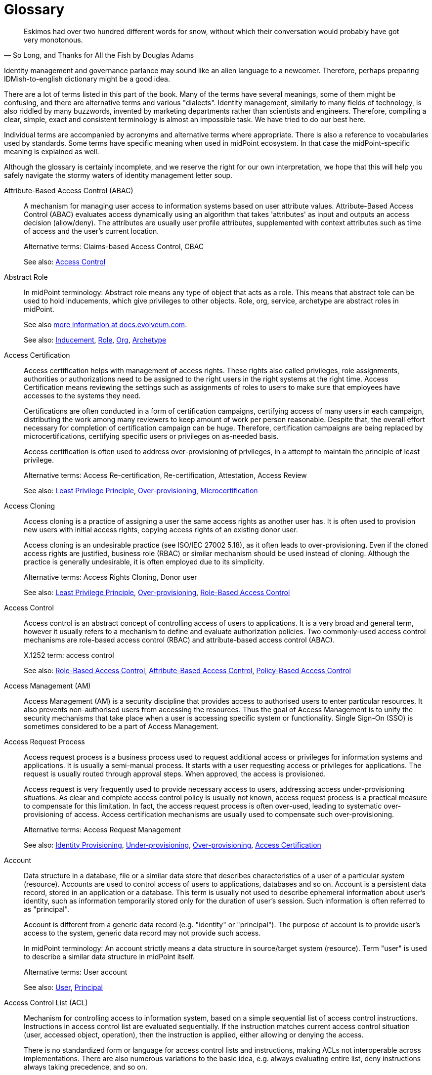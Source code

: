 [glossary]
= Glossary

[quote,"So Long, and Thanks for All the Fish by Douglas Adams"]
Eskimos had over two hundred different words for snow, without which their conversation would probably have got very monotonous.

Identity management and governance parlance may sound like an alien language to a newcomer.
Therefore, perhaps preparing IDMish-to-english dictionary might be a good idea.

There are a lot of terms listed in this part of the book.
Many of the terms have several meanings, some of them might be confusing, and there are alternative terms and various "dialects".
Identity management, similarly to many fields of technology, is also riddled by many buzzwords, invented by marketing departments rather than scientists and engineers.
Therefore, compiling a clear, simple, exact and consistent terminology is almost an impossible task.
We have tried to do our best here.

Individual terms are accompanied by acronyms and alternative terms where appropriate.
There is also a reference to vocabularies used by standards.
Some terms have specific meaning when used in midPoint ecosystem.
In that case the midPoint-specific meaning is explained as well.

Although the glossary is certainly incomplete, and we reserve the right for our own interpretation, we hope that this will help you safely navigate the stormy waters of identity management letter soup.

[glossary]
[[glossterm-abac]]Attribute-Based Access Control (ABAC)::
A mechanism for managing user access to information systems based on user attribute values. Attribute-Based Access Control (ABAC) evaluates access dynamically using an algorithm that takes 'attributes' as input and outputs an access decision (allow/deny). The attributes are usually user profile attributes, supplemented with context attributes such as time of access and the user's current location.
+
Alternative terms: Claims-based Access Control, CBAC
+
See also: <<glossterm-access-control,Access Control>>
[[glossterm-abstract-role]]Abstract Role::

+
In midPoint terminology: Abstract role means any type of object that acts as a role. This means that abstract tole can be used to hold inducements, which give privileges to other objects. Role, org, service, archetype are abstract roles in midPoint.
+
See also link:https://docs.evolveum.com/midpoint/architecture/concepts/abstract-role/[more information at docs.evolveum.com].
+
See also: <<glossterm-inducement,Inducement>>, <<glossterm-role,Role>>, <<glossterm-org,Org>>, <<glossterm-archetype,Archetype>>
[[glossterm-access-certification]]Access Certification::
Access certification helps with management of access rights. These rights also called privileges, role assignments, authorities or authorizations need to be assigned to the right users in the right systems at the right time. Access Certification means reviewing the settings such as assignments of roles to users to make sure that employees have accesses to the systems they need.
+
Certifications are often conducted in a form of certification campaigns, certifying access of many users in each campaign, distributing the work among many reviewers to keep amount of work per person reasonable. Despite that, the overall effort necessary for completion of certification campaign can be huge. Therefore, certification campaigns are being replaced by microcertifications, certifying specific users or privileges on as-needed basis.
+
Access certification is often used to address over-provisioning of privileges, in a attempt to maintain the principle of least privilege.
+
Alternative terms: Access Re-certification, Re-certification, Attestation, Access Review
+
See also: <<glossterm-least-privilege,Least Privilege Principle>>, <<glossterm-over-provisioning,Over-provisioning>>, <<glossterm-microcertification,Microcertification>>
[[glossterm-access-cloning]]Access Cloning::
Access cloning is a practice of assigning a user the same access rights as another user has. It is often used to provision new users with initial access rights, copying access rights of an existing donor user.
+
Access cloning is an undesirable practice (see ISO/IEC 27002 5.18), as it often leads to over-provisioning. Even if the cloned access rights are justified, business role (RBAC) or similar mechanism should be used instead of cloning. Although the practice is generally undesirable, it is often employed due to its simplicity.
+
Alternative terms: Access Rights Cloning, Donor user
+
See also: <<glossterm-least-privilege,Least Privilege Principle>>, <<glossterm-over-provisioning,Over-provisioning>>, <<glossterm-rbac,Role-Based Access Control>>
[[glossterm-access-control]]Access Control::
Access control is an abstract concept of controlling access of users to applications. It is a very broad and general term, however it usually refers to a mechanism to define and evaluate authorization policies. Two commonly-used access control mechanisms are role-based access control (RBAC) and attribute-based access control (ABAC).
+
X.1252 term: access control
+
See also: <<glossterm-rbac,Role-Based Access Control>>, <<glossterm-abac,Attribute-Based Access Control>>, <<glossterm-pbac,Policy-Based Access Control>>
[[glossterm-access-management]]Access Management (AM)::
Access Management (AM) is a security discipline that provides access to authorised users to enter particular resources. It also prevents non-authorised users from accessing the resources. Thus the goal of Access Management is to unify the security mechanisms that take place when a user is accessing specific system or functionality. Single Sign-On (SSO) is sometimes considered to be a part of Access Management.
[[glossterm-access-request]]Access Request Process::
Access request process is a business process used to request additional access or privileges for information systems and applications. It is usually a semi-manual process. It starts with a user requesting access or privileges for applications. The request is usually routed through approval steps. When approved, the access is provisioned.
+
Access request is very frequently used to provide necessary access to users, addressing access under-provisioning situations. As clear and complete access control policy is usually not known, access request process is a practical measure to compensate for this limitation. In fact, the access request process is often over-used, leading to systematic over-provisioning of access. Access certification mechanisms are usually used to compensate such over-provisioning.
+
Alternative terms: Access Request Management
+
See also: <<glossterm-identity-provisioning,Identity Provisioning>>, <<glossterm-under-provisioning,Under-provisioning>>, <<glossterm-over-provisioning,Over-provisioning>>, <<glossterm-access-certification,Access Certification>>
[[glossterm-account]]Account::
Data structure in a database, file or a similar data store that describes characteristics of a user of a particular system (resource). Accounts are used to control access of users to applications, databases and so on. Account is a persistent data record, stored in an application or a database. This term is usually not used to describe ephemeral information about user's identity, such as information temporarily stored only for the duration of user's session. Such information is often referred to as "principal".
+
Account is different from a generic data record (e.g. "identity" or "principal"). The purpose of account is to provide user's access to the system, generic data record may not provide such access.
+
In midPoint terminology: An account strictly means a data structure in source/target system (resource). Term "user" is used to describe a similar data structure in midPoint itself.
+
Alternative terms: User account
+
See also: <<glossterm-user,User>>, <<glossterm-principal,Principal>>
[[glossterm-acl]]Access Control List (ACL)::
Mechanism for controlling access to information system, based on a simple sequential list of access control instructions. Instructions in access control list are evaluated sequentially. If the instruction matches current access control situation (user, accessed object, operation), then the instruction is applied, either allowing or denying the access.
+
There is no standardized form or language for access control lists and instructions, making ACLs not interoperable across implementations. There are also numerous variations to the basic idea, e.g. always evaluating entire list, deny instructions always taking precedence, and so on.
+
See also: <<glossterm-access-control,Access Control>>
[[glossterm-active-directory]]Active Directory::
An identity repository created by Microsoft that stores and arranges identity information. Based on this information, it provides access and permissions to users to enter particular resources and therefore improves organization's security.
[[glossterm-agent]]Agent::
Active entity, usually a software component that plays an active part.
+
In identity management field, the term "agent" often means an active software component installed into a controlled system, used to mediate management of identities. It is similar in function to identity connector, however unlike the connector, the agent has to be installed into a controlled system.
+
X.1252 term: agent
+
See also: <<glossterm-identity-connector,Identity Connector>>
[[glossterm-anonymity]]Anonymity::
A situation when an object cannot be distinguished from similar objects, where an identity of an object cannot be determined.
+
X.1252 term: anonymity
+
See also: <<glossterm-identity,Identity>>
[[glossterm-api]]Application Programming Interface (API)::
Set of procedures, functions or methods that can be used by another program or component. APIs are usually interfaces exposed by an application, meant to be used by other application. Therefore APIs are important integration points between applications and services. In the past, APIs were usually created as a programming language library, such as C or Java library. Since c. 2010, APIs usually take form of HTTP-based RESTful service.
+
See also: <<glossterm-restful-service,RESTful Service>>
[[glossterm-archetype]]Archetype::

+
In midPoint terminology: Archetype is a formal definition of object subtype in midPoint. Archetypes can give specific characters to basic midPoint types such as user, role or org. For example, archetypes can be used to further refine concept of user to represent employees, students, contractors and partners.
+
See also link:https://docs.evolveum.com/midpoint/reference/schema/archetypes/[more information at docs.evolveum.com].
[[glossterm-asset]]Asset::
Assert is an integral collection of information, data, systems, services, equipment, knowledge and any other means that provide value to an organization. It may take form of customer database, results of a research project, trade secret, proprietary software package, essential business process or any form that is considered valuable. Assets are subjects to risk, realized by threats exploiting asset vulnerabilities. Protection of assets is the primary objective of cybersecurity.
+
Alternative terms: Information asset
+
See also: <<glossterm-risk,Risk>>, <<glossterm-threat,Threat>>, <<glossterm-vulnerability,Vulnerability>>, <<glossterm-risk-assessment,Risk assessment>>
[[glossterm-assignment]]Assignment::

+
In midPoint terminology: Assignment is a relation that directly assigns privileges, organizational membership, policy elements or other midPoint concepts to assignment holder objects (usually users). Assignment is quite a rich, flexible and universal mechanism. Assignments can be conditional, there may be time constraints, parameters and other details specifying the relation between assignment holder (usually user) and target (usually role or org). Many types of objects can be a target of an assignment, allowing for a significant expressive power.
+
See also link:https://docs.evolveum.com/midpoint/reference/roles-policies/assignment/[more information at docs.evolveum.com].
+
See also: <<glossterm-inducement,Inducement>>, <<glossterm-assignment-holder,Assignment Holder>>, <<glossterm-focus,Focus>>
[[glossterm-assignment-holder]]Assignment Holder::

+
In midPoint terminology: An object that can hold assignments. Assignment holder can be considered a "source" of an assignment, a source of a relation that an assignmnt represents. Almost all object types in midPoint are assignment holder, capable of containing an assignment.
+
See also: <<glossterm-assignment,Assignment>>, <<glossterm-focus,Focus>>
[[glossterm-audit]]Audit::
Audit is an systematic and documented process for reviewing specific processes, organizations or regulatory compliance. It involves obtaining and objective processing of evidence, including evidence stored in special-purpose audit trails. Audit can be internal, conducted by an organization, reviewing its own processes or compliance. It can also be external, conducted by an independent trusted party.
+
See also: <<glossterm-audit-trail,Audit trail>>
[[glossterm-audit-scope]]Audit scope::
Extent and boundaries of audit review.
+
See also: <<glossterm-audit,Audit>>
[[glossterm-audit-trail]]Audit trail::
Audit trail is a record of essential information, meant to be used as an evidence in audit reviews. Audit trail is usually a structured, chronological record of operations or observations of an information system. It records important actions taken by users of the system, including actions taken by system administrators.
+
Alternative terms: Audit log
+
See also: <<glossterm-audit,Audit>>
[[glossterm-authentication]]Authentication::
Authentication is a mechanism by which a computer system checks that the user is really the one she or he claims to be. Authentication can be implemented by a broad variety of mechanisms broadly divided into three categories: something you know, something you have, something you are. Traditionally, authentication is done by the means of by username and password. Authentication is often followed by authorization, however, authentication and authorization are two separate mechanisms.
+
ISO 24760 term: authentication
+
X.1252 term: authentication
+
See also: <<glossterm-identification,Identification>>, <<glossterm-authorization,Authorization>>, <<glossterm-mfa,Multi-factor authentication>>
[[glossterm-authenticated-identity]]Authenticated Identity::
ISO 24760 term, describing "identity information" created to record result of authentication. This may mean data such as authentication strength, timestamps and similar information. In software development, it is often referred to as "authenticated user" or "authenticated principal".
+
Alternative terms: Authenticated user, Authenticated principal
+
ISO 24760 term: authenticated identity
+
See also: <<glossterm-authentication,Authentication>>, <<glossterm-principal,Principal>>
[[glossterm-authenticator]]Authenticator::
Something the subject possesses and controls, which is used to prove the identity during authentication. Authenticator can be digital (information), physical (an object such as ID card or authentication device) or a combination of both (an ID card with a tamper-proof chip containing cryptographic keys). Perhaps the most common type of authenticator is a password.
+
The term "authenticator" is closely related to term "credential" - which is even more confusing as many authenticators are also credentials. The difference is that credential is bound to the authenticated identity, while authenticator does not need to be. E.g. password is not inherently bound to authenticated identity, as the same password can be used to authenticate many identities at various sites. Therefore, strictly speaking, password is an authenticator but not a credential. On the other end, digital certificate (X.509) with associated private key is bound to a specific identity, therefore it is both an authenticator and a credential. There are also credentials that are not authenticators, such as records in the authentication database linking identity identifiers. However, in common usage, the term "credential" is often used to refer to authenticators as well.
+
Alternative terms: Authentication token
+
ISO 24760 term: credential
+
X.1252 term: credential
+
See also: <<glossterm-credential,Credential>>, <<glossterm-password,Password>>, <<glossterm-passkey,Passkey>>, <<glossterm-pin,Personal identification number>>, <<glossterm-authentication,Authentication>>
[[glossterm-authenticity]]Authenticity::
Authenticity is a property of a data, and also an assurance, that the data are valid and true. Simply speaking, it tells that data are what they claim to be. Authenticity may also mean assurance of data origin (provenance) and their integrity.
+
See also: <<glossterm-integrity,integrity>>
[[glossterm-authorization]]Authorization::
Authorization is a mechanism by which a computer system determines whether to allow or deny specific action to a user. Authorization is often controlled by rather complex rules and algorithms, usually specified as part of an access control model. Authorization often follows (and required) authentication, however, authentication and authorization are two separate mechanisms.
+
In rare cases, "authorization" is understood as a process of allowing access, granting permissions or giving approval. Such as "authorization" of a request to join a group.
+
X.1252 term: authorization
+
See also: <<glossterm-authentication,Authentication>>, <<glossterm-rbac,Role-Based Access Control>>, <<glossterm-abac,Attribute-Based Access Control>>, <<glossterm-coarse-grain-authorization,Coarse-grain Authorization>>, <<glossterm-fine-grain-authorization,Fine-Grain Authorization>>, <<glossterm-access-control,Access Control>>
[[glossterm-authorization-service]]Authorization Service::
A system that provides authorization information to an application. It usually makes a decision whether a specific operation should be allowed or denied by the application. I.e. authorization system is performing the authorization decision instead of the application. Authorization systems often use complex policy, user roles or additional attributes to make the decision. Authorization servers usually implement functionality of Policy Decision Point (PDP). Typical protocols and frameworks: XACML, Open Policy Agent (OPA), SAML authorization assertions, proprietary mechanisms
+
Alternative terms: Authorization Server
+
See also: <<glossterm-authorization,Authorization>>
[[glossterm-availability]]Availability::
Availability is a property of network service or information system, ensuring that all the necessary functions are available to the user. I.e. it is a property that ensures that systems and the data are available to users as intended, that the service is not interrupted by an attacker.
+
Availability, together with confidentiality and integrity form a "CIA triad", a classical model of information security (cybersecurity).
+
Alternative terms: Service availability
+
See also: <<glossterm-confidentiality,Confidentiality>>, <<glossterm-integrity,integrity>>
[[glossterm-biometrics]]Biometrics::
Automated recognition of persons, based on their biological or behavioral characteristics.
+
Alternative terms: Biometric authentication
+
X.1252 term: biometric recognition
+
See also: <<glossterm-authentication,Authentication>>
[[glossterm-birthright]]Birthright::
Privileges or access granted to users based on their inherent characteristic, such as user type (employee, contractor, student). It also includes a set of privileges automatically given to all users ("all users" access). Privileges and access that are automatically assigned due to organizational structure membership (e.g. access to departmental systems) is sometimes also considered to be a birthright.
+
In midPoint terminology: Archetypes are usually used to manage birthright in midPoint, by placing appropriate inducements in archetype definition. Birthright originating from organizational structure can be implemented by placing inducements in organizational units (orgs).
+
Alternative terms: Birthright provisioning
+
See also: <<glossterm-identity-provisioning,Identity Provisioning>>, <<glossterm-archetype,Archetype>>, <<glossterm-org,Org>>, <<glossterm-inducement,Inducement>>
[[glossterm-blinded-affirmation]]Blinded Affirmation::
A method to provide strictly limited information to another party, without revealing any unintended information. Blinded affirmation is often used to demonstrate that a certain user is a member of an organization, without revealing any additional information about the user to a third party. Blinded affirmation usually relies on ephemeral identifiers or pseudonyms.
+
ISO 24760 term: blinded affirmation
+
See also: <<glossterm-ephemeral-identifier,Ephemeral Identifier>>, <<glossterm-pseudonym,Pseudonym>>
[[glossterm-certificate-authority]]Certificate Authority (CA)::
Entity that issues digital certificates. Certificate authority is usually a trusted third party, certifying correctness of the data presented in certificates that it issues. The most common form of certificate authority is an authority that issues X.509 digital certificates, containing public keys. Certificate authority signs the certificates, thus certifying that a specified public key belongs to a specified identity.
+
See also: <<glossterm-digital-certificate,Digital Certificate>>, <<glossterm-trusted-third-party,Trusted Third Party>>
[[glossterm-claim]]Claim::
Statement about an entity, provided in a form which can be verified by other parties. Verification of a claim provides reliable information about the entity that created the claim (issuer), and it provides assurance that the claim content was not modified. However, claim verification does not provide assurance that a claim is correct, or that it is an unquestionable truth. Technically, claims are often digital identity attributes, secured by cryptography mechanisms for network transfer.
+
See also: <<glossterm-digital-identity-attribute,Digital Identity Attribute>>, <<glossterm-triangle-of-trust,Triangle Of Trust>>, <<glossterm-issuer,Issuer>>, <<glossterm-holder,Holder>>, <<glossterm-verifier,Verifier>>
[[glossterm-clockwork]]Clockwork::

+
In midPoint terminology: MidPoint component responsible for evaluation of lifecycle, activation, object templates, assignments, roles, policies, mappings and many other aspects of midPoint configuration. Clockwork is the main workhorse of midPoint synchronization, making sure that objects are properly recomputed and policies are enforced. It also computes the data for synchronization, both in inbound and outbound direction.
+
See also link:https://docs.evolveum.com/midpoint/reference/concepts/clockwork/clockwork-and-projector/[more information at docs.evolveum.com].
[[glossterm-cloud-computing]]Cloud Computing::
Internet-based computing when resources like storage, applications or servers are used by organizations or users via Internet. Data could be accessed any time from any place, without any installations and is stored and processed in third-party data centers which could be located anywhere in the world. Cloud computing is considered to lower organization's costs by avoiding the need of purchasing servers as well as to speed up the processes with less maintenance needed. Due to data being centralized at one place, it is considered to be secure and easily shared across bigger amount of users.
[[glossterm-coarse-grain-authorization]]Coarse-grain Authorization::
Authorization concerning big architectural blocks, such as entire applications or systems. E.g. coarse-grain authorization usually decides whether a user can access an application, or access should be denied, without providing any additional details. Coarse-grained authentication is usually being made at the "perimeter" of the system, e.g. by infrastructure components, when a user is accessing an application. Typically, this authorization is based on simple policy rules, such as a role or group assigned to the user.
+
See also: <<glossterm-authentication,Authentication>>, <<glossterm-fine-grain-authorization,Fine-Grain Authorization>>
[[glossterm-competence]]Competence::
Ability to perform certain function, or to achieve intended results. It may refer to the ability of people, an ability to apply knowledge, skills and effort to reach results. It may also apply to systems, describing an ability of the system to perform functions to achieve results.
+
Alternative terms: Capability
[[glossterm-compliance]]Compliance::
Fulfillment of a requirement, or a system of requirements. It usually refers to conformity with a regulation, or an industry standard.
+
In identity and access management (IAM) field, the term "compliance" may refer to a set of IAM platform features that aid with regulation and standards compliance.
+
Alternative terms: Conformity
[[glossterm-confidentiality]]Confidentiality::
Confidentiality is a property of communication channel or data, ensuring that they are available only to intended actors. I.e. it is a property that ensures that the data are seen only by communicating parties, and no other party can access and read the data. Confidentiality is usually implemented by using encryption.
+
Confidentiality, together with integrity and availability form a "CIA triad", a classical model of information security (cybersecurity).
+
Alternative terms: Secrecy
+
See also: <<glossterm-availability,Availability>>, <<glossterm-integrity,integrity>>
[[glossterm-connid]]ConnId::
ConnId is an open source identity connector framework project. It originated from Identity Connector Framework (ICF) developed by Sun Microsystems in late 2000s. ConnId is now an independent open source project, used by several identity management platforms.
+
Alternative terms: ConnId Framework
+
See also: <<glossterm-identity-connector,Identity Connector>>, <<glossterm-identity-connector-framework,Identity Connector Framework>>
[[glossterm-consent-for-personal-data-processing]]Consent for Personal Data Processing::
Consent for personal data processing is given by a user, to indicate agreement for processing of personal data. In personal data protection frameworks (such as GDPR), consent has a strict structure, it is given for a very specific processing scope. Consent can be revoked by the user any time. Consent is just one of several personal data processing bases (lawful bases). Consent is perhaps the most well know, and also the most misused basis for personal data processing.
+
Alternative terms: Consent
+
See also: <<glossterm-personal-data-protection,Personal Data Protection>>, <<glossterm-personal-data-processing-basis,Personal Data Processing Basis>>, <<glossterm-gdpr,General Data Protection Regulation>>
[[glossterm-consequence]]Consequence::
Outcome of an event or an activity.
+
Alternative terms: Outcome, Result
+
See also: <<glossterm-event,Event>>
[[glossterm-continual-improvement]]Continual improvement::
Continuous or recurring activity to enhance performance or results.
[[glossterm-control]]Control::
Control is a measure that affects risk. Controls are used in security management programs to lower risk, and manage overall and residual risks. Controls may take variety of forms, including processes, technology, policies and people,
+
Alternative terms: Countermeasure, Cybersecurity measure, Measure
[[glossterm-control-objective]]Control objective::
Control objective is an intended effect of an control. It is a description of the effect that a control should have when implemented.
+
See also: <<glossterm-control,Control>>
[[glossterm-corrective-action]]Corrective action::
Corrective action is an action to eliminate causes of non-compliance and prevent recurrence. Unlike remediation (correction) which is focused on correcting the effects, corrective action aims at correction of the causes (e.g. updating the policy).
+
See also: <<glossterm-compliance,Compliance>>, <<glossterm-remediation,Remediation>>
[[glossterm-credential]]Credential::
Information used to prove the identity of a subject during authentication, which is bound to that particular identity. Credentials can be digital (information), physical (an object such as ID card) or a combination of both (an ID card with a tamper-proof chip containing cryptographic keys). Perhaps the most common type of digital credential is a password-based credential.
+
The term "credential" is closely related to term "authenticator" - which is even more confusing as many authenticators are also credentials. The difference is that credential is bound to the authenticated identity, while authenticator does not need to be. E.g. password is not inherently bound to authenticated identity, as the same password can be used to authenticate many identities at various sites. Therefore, strictly speaking, password is an authenticator but not a credential. However, when password is established as a shared secret at a particular site, and bound to a particular identity in that site's authentication database, a password-based credential is created. On the other end, digital certificate (X.509) with associated private key is bound to a specific identity, therefore it is both an authenticator and a credential. There are also credentials that are not authenticators, such as records in the authentication database linking identity identifiers. However, in common usage, the term "credential" is often used to refer to authenticators as well.
+
Alternative terms: Digital credential, Credentials
+
ISO 24760 term: credential
+
X.1252 term: credential
+
See also: <<glossterm-authenticator,Authenticator>>, <<glossterm-password,Password>>, <<glossterm-passkey,Passkey>>, <<glossterm-pin,Personal identification number>>, <<glossterm-authentication,Authentication>>
[[glossterm-credential-issuer]]Credential Issuer::
An entity that creates and provisions credentials to entities.
+
ISO 24760 term: credential issuer
+
See also: <<glossterm-credential,Credential>>, <<glossterm-issuer,Issuer>>, <<glossterm-trust-service,Trust service>>
[[glossterm-credential-service-provider]]Credential Service Provider (CSP)::
ISO 24760 term, describing an entity responsible for management of credentials in a domain.
+
ISO 24760 term: credential service provider
+
See also: <<glossterm-credential,Credential>>
[[glossterm-cross-domain]]Cross-domain::
Anything that involves interaction between two or more domains. Specifically in context of identity and access management, it usually means transfer of information between domains that are under separate control, or transfer of information that needs to be somehow limited (e.g. only a subset of attributes is transferred).
+
Cross-domain techniques employ special mechanism to protect the information, or to make transfer between domains more reliable or secure. For example, special identifiers (often ephemeral pseudonyms) are used to refer to identity data.
+
See also: <<glossterm-domain,Domain>>, <<glossterm-identity-provider,Identity Provider>>, <<glossterm-relying-party,Relying Party>>, <<glossterm-identity-federation,Identity Federation>>
[[glossterm-cyberattack]]Cyberattack::
Cyberattack is a an intentional effort to steal, destroy, expose, alter, disable or gain unauthorized access to information systems and data (information asset). Cyberattack is a cybersecurity breach.
+
Alternative terms: Cyber attack
+
See also: <<glossterm-cybersecurity,Cybersecurity>>, <<glossterm-cybersecurity-incident,Cybersecurity incident>>
[[glossterm-cybersecurity]]Cybersecurity::
Cybersecurity is a protection of information systems, usually focused on systems connected to the Internet. It is a broad practice, including protection of systems, networks, software and data. It involves technology as well as people, policies and processes. Cybersecurity is a continuous, never-ending effort to make the systems secure, and keep them secure. Most comprehensive and systematic cybersecurity techniques are based on risk-based approach.
+
Alternative terms: Information security
+
See also: <<glossterm-cybersecurity-governance,Cybersecurity governance>>, <<glossterm-cyberattack,Cyberattack>>, <<glossterm-risk-based-approach,Risk-based approach>>
[[glossterm-cybersecurity-event]]Cybersecurity event::
Cybersecurity event is a event affecting cybersecurity of an organization. It is an occurrence of system, service or network state, indicating possible breach of information security.
+
Alternative terms: Information security event
+
See also: <<glossterm-event,Event>>, <<glossterm-cybersecurity-incident,Cybersecurity incident>>, <<glossterm-cyberattack,Cyberattack>>
[[glossterm-cybersecurity-governance]]Cybersecurity governance::
Cybersecurity governance is a set of systematic activities to direct and control implementation of cybersecurity. Governance is a process of setting up and maintaining policies and rules to govern cybersecurity activities. It includes cybersecurity programs, policies, processes, decision-making hierarchies, mitigation plans, cybersecurity systems and especially oversight processes and procedures. Cybersecurity governance assumes existence and systemic application of cybersecurity strategy.
+
Alternative terms: Information security governance
+
See also: <<glossterm-cybersecurity,Cybersecurity>>, <<glossterm-isms,Information security management system>>, <<glossterm-cybersecurity-resilience,Cybersecurity resilience>>, <<glossterm-risk-management,Risk management>>
[[glossterm-cybersecurity-incident]]Cybersecurity incident::
Cybersecurity incident is unwanted or unexpected cybersecurity event, impacting cybersecurity of an organization. Cyberattack is the usual type of cybersecurity incidents. Cybersecurity incidents include situations, where security breach cannot be proven, however there is a siginificant probability that security of information and systems might have been affected.
+
Alternative terms: Information security incident, Incident
+
See also: <<glossterm-event,Event>>, <<glossterm-cybersecurity-event,Cybersecurity event>>, <<glossterm-cyberattack,Cyberattack>>, <<glossterm-cybersecurity-incident-management,Cybersecurity incident management>>
[[glossterm-cybersecurity-incident-management]]Cybersecurity incident management::
Cybersecurity incident management is set of processes and systems to manage cybersecurity incidents. It includes detection, recording, reporting, assessing and responding to incidents. Cybersecurity incident management systems are also used to learn from the incidents, with the goal to improve information security management system (ISMS).
+
Alternative terms: Information security incident management, Incident management
+
See also: <<glossterm-cybersecurity-incident,Cybersecurity incident>>
[[glossterm-cybersecurity-professional]]Cybersecurity professional::
Cybersecurity professional is a competent person who implements, maintains and improves cybersecurity practices.
+
Alternative terms: Information security professional, ISMS professional, Information security practitioner
+
See also: <<glossterm-cybersecurity,Cybersecurity>>, <<glossterm-cybersecurity-governance,Cybersecurity governance>>
[[glossterm-cybersecurity-resilience]]Cybersecurity resilience::
Cybersecurity resilience is a combination of processes, procedures and governance measures to ensure continuous operation of cybersecurity mechanism. It includes mechanisms to maintain appropriate levels of cybersecurity, as well as necessary improvement of cybersecurity measures to reflect increased threats.
+
Alternative terms: Information security resilience, Information security continuity
+
See also: <<glossterm-cybersecurity,Cybersecurity>>, <<glossterm-cybersecurity-governance,Cybersecurity governance>>
[[glossterm-cybersecurity-standard]]Cybersecurity standard::
Cybersecurity standard is a formal specification describing requirements and methods for appropriate implementation of cybersecurity.
+
Alternative terms: Information security standard
+
See also: <<glossterm-compliance,Compliance>>, <<glossterm-risk-criteria,Risk criteria>>
[[glossterm-cyber-hygiene]]Cyber hygiene::
Cyber hygiene is a cybersecurity principle and/or practice. As an analogy to personal hygiene, cyber hygiene requires users to establish routine measures to minimize their cybersecurity risk. It often refers to personal cybersecurity routines such as proper password management, malware protection and data back-up. However, in a broader organizational scope, it also includes infrastructural cybersecurity measures, such as zero-trust principles, software updates, device configuration, network segmentation, identity and access management and user awareness trainings.
+
Alternative terms: Digital hygiene
+
See also: <<glossterm-zero-trust,Zero trust>>
[[glossterm-data-governance]]Data Governance::
Data governance is a data management concept aimed at maintenance of high data quality, through management of data lifecycle and implementation of appropriate data quality controls. Identity governance and administration (IGA) field is concerned with governance of identity data.
+
See also: <<glossterm-data-provenance,Data Provenance>>, <<glossterm-data-minimization,Data Minimization>>, <<glossterm-metadata,Metadata>>, <<glossterm-iga,Identity Governance and Administration>>, <<glossterm-privacy,Privacy>>
[[glossterm-data-minimization]]Data Minimization::
A process of reducing the amount of data to the necessary minimum required for processing.
+
Data minimization often takes place in context of privacy and personal data protection, minimizing identity data to the necessary minimum.
+
Alternative terms: Minimization
+
X.1252 term: data minimization
+
See also: <<glossterm-privacy,Privacy>>, <<glossterm-personal-data-protection,Personal Data Protection>>, <<glossterm-data-governance,Data Governance>>
[[glossterm-data-origin]]Data Origin::
Organization or entity that have created or assigned a particular value. Origin is often part of data provenance, description of the method how a value was acquired by a system.
+
Origin may be relative, describing only an immediate origin of the information, a "previous hop, a system that have relayed the information to our system. Such origin may not have created or assigned the information, it may have only relayed or copied the information originated in a third system. Origin is often recorded in a form of metadata.
+
Alternative terms: Origin, Domain of Origin
+
ISO 24760 term: domain of origin
+
See also: <<glossterm-digital-identity-attribute,Digital Identity Attribute>>, <<glossterm-data-provenance,Data Provenance>>
[[glossterm-data-provenance]]Data Provenance::
Description of the method how a value was acquired by a system. Provenance information almost always contains description of data origin. It is supplemented by additional information, such as timestamps and assurance information.
+
Provenance may be relative, describing only an immediate origin of the information, a "previous hop, a system that have relayed the information to our system. In other cases, provenance information may include a complete path from the ultimate origin of the information, describing all the systems that it has passed and all the transformations that were applied. Provenance is often recorded in a form of metadata.
+
Alternative terms: Provenance
+
See also: <<glossterm-data-origin,Data Origin>>, <<glossterm-metadata,Metadata>>, <<glossterm-data-governance,Data Governance>>
[[glossterm-decentralized-identifier]]Decentralized Identifier (DID)::
An identifier that does not require centralized registration authority. Technologies supporting decentralized identifiers vary, many of them are based on distributed ledger technologies (e.g. blockchain).
+
X.1252 term: decentralized identifier
+
See also: <<glossterm-decentralized-identity,Decentralized Identity>>, <<glossterm-self-sovereign-identity,Self-Sovereign Identity>>
[[glossterm-decentralized-identity]]Decentralized Identity (DID)::
An identity that does not require centralized registration authority, identity provider, identity data store or any other centralized system to function. Decentralized identity systems are usually built to be self-sovereign.
+
See also: <<glossterm-decentralized-identifier,Decentralized Identifier>>, <<glossterm-self-sovereign-identity,Self-Sovereign Identity>>, <<glossterm-verifiable-credentials,Verifiable Credentials>>
[[glossterm-delegated-administration]]Delegated Administration::
Type of administration where chosen users have administrator permissions. They can manage other users, create passwords for them, move them into groups, assign them roles, etc.
[[glossterm-delta]]Delta::

+
In midPoint terminology: Delta is a data structure describing a change in data. It describes the data items (and values) that were added, removed or replaced. Delta is a relativistic data structure, it contains only the data that were changed.
+
See also link:https://docs.evolveum.com/midpoint/devel/prism/concepts/deltas/[more information at docs.evolveum.com].
+
Alternative terms: Prism Delta
+
See also: <<glossterm-prism,Prism>>
[[glossterm-digital-identity]]Digital Identity::
Digital representation of identity: set of characteristics, qualities, believes and behaviors of en entity, usually represented as a set of attributes. Digital identity forms unique representation of a subject engaged in an online transaction. While digital identity is always unique in the context of a digital service, but does not necessarily need to be traceable back to a specific real-life subject (linkability).
+
Digital identity should not be confused with identifier. Digital identity is a set of characteristics (complex data), while identifier is (usually simple) value used to refer to digital identity.
+
Alternative terms: Identity, Network Identity, User Profile
+
ISO 24760 term: identity information
+
X.1252 term: digital identity
+
See also: <<glossterm-identity,Identity>>, <<glossterm-digital-identity-attribute,Digital Identity Attribute>>, <<glossterm-entity,Entity>>, <<glossterm-linkability,Linkability>>
[[glossterm-digital-identity-attribute]]Digital Identity Attribute::
A value representing a characteristic or property of an entity. An attribute is a part of digital identity.
+
Alternative terms: Attribute
+
ISO 24760 term: attribute
+
X.1252 term: attribute
+
See also: <<glossterm-digital-identity,Digital Identity>>, <<glossterm-identifier,Identifier>>, <<glossterm-entity,Entity>>, <<glossterm-claim,Claim>>
[[glossterm-digital-certificate]]Digital Certificate::
Digital document, containing an information protected by cryptographic means. Digital certificates are usually used to bind an information to a digital identity. Perhaps the most common use of certificates are certificates of public keys, binding public key to identity of the owner, signed by a trusted third party (certificate authority). The most prominent specification of a format of such digital certificate is X.509.
+
Alternative terms: Certificate
+
X.1252 term: certificate
+
See also: <<glossterm-certificate-authority,Certificate Authority>>, <<glossterm-trusted-third-party,Trusted Third Party>>
[[glossterm-digital-wallet]]Digital Wallet::
Physical or virtual device designed to securely store small amount of sensitive information, usually storing credentials. Digital wallets can have variety of forms, ranging from tamper-proof physical devices, to simple programming libraries. It is expected that appropriate level of mechanisms to protect the data exist in all such forms. E.g. virtual wallets usually protect the data using a key or a passphrase.
+
Digital wallets are often used to store verifiable credentials or credentials for cryptocurrency schemes. The actual information that the wallet protects is usually a private or secret key associated with the credential.
+
See also: <<glossterm-verifiable-credentials,Verifiable Credentials>>
[[glossterm-directory-service]]Directory Service::
A database intended as a store of simple objects, shared between applications. Directory services are often used to store identity data. The data are used by other applications, that are accessing the directory service by using a well-known protocol. Lightweight Directory Access Protocol (LDAP) is the most common protocol used to access directory services.
+
Directory services used to be the usual method to implement functionality of identity data store. However, other databases and technologies are used to implement similar functionality.
+
Alternative terms: Directory Server
+
See also: <<glossterm-identity-data-store,Identity Data Store>>, <<glossterm-ldap,Lightweight Directory Access Protocol>>
[[glossterm-documented-information]]Documented information::
Information required to be created and maintained by an organization, usually for the purposes of compliance. Documented information may be in form of documents, documented processes, content of information systems, records of activities or any similar information.
+
See also: <<glossterm-compliance,Compliance>>, <<glossterm-audit-trail,Audit trail>>
[[glossterm-domain]]Domain::
An environment under an autonomous control. A domain is often an organization, managing a set of information systems and databases, keeping the information consistent. However, it may also refer to a smaller information set within an organization, such as a single database or directory server.
+
Identifiers are often designed to be unique within a particular domain, such as an organization or a database.
+
Alternative terms: Domain of applicability, Realm, Context, Scope
+
ISO 24760 term: domain
+
X.1252 term: domain
+
See also: <<glossterm-digital-identity,Digital Identity>>, <<glossterm-identifier,Identifier>>, <<glossterm-internal-context,Internal context>>
[[glossterm-effectiveness]]Effectiveness::
Effectiveness is a measure of extent to which activities are realized and desired results are achieved.
[[glossterm-enrollment]]Enrollment::
A process of entering new identity data into a specific system (usually in a domain). Enrollment usually involves validation and verification of the information and its origin, such as verification of identity assertion that relied the information to the system.
+
The terms "enrollment", "registration" and "onboarding" are overlapping and they are often used as synonyms. Strictly speaking, "enrollment" is the verification process, "registration" is an act of recording information to data store, and "onboarding" is a complete business process making sure that a new person in an organization is well-equipped for activities within the organization.
+
ISO 24760 term: enrollment
+
X.1252 term: enrollment
+
See also: <<glossterm-identity-registration,Identity Registration>>, <<glossterm-onboarding,Onboarding>>, <<glossterm-identity-assertion,Identity Assertion>>
[[glossterm-entitlement]]Entitlement::
A privilege or right of access given to the user. An "entitlement" is a very overloaded term. It can be used to represent any kind of privilege, ranging from a very high-level business role to the finest filesystem permission in a specific system.
+
In midPoint terminology: An Entitlement is a resource object representing privilege, access right, resource-side role, group or any similar concept. However, unlike account, the entitlement does not represent a user.
+
Alternative terms: Privilege, Access Right, Permission
+
X.1252 term: privilege
+
See also: <<glossterm-privileged-entitlement,Privileged entitlement>>, <<glossterm-static-entitlement,Static Entitlement>>
[[glossterm-entity]]Entity::
Being (such as person or animal), thing, concept or anything else that has recognizably distinct existence. An entity is usually described by a set of characteristics, known as its identity. An entity can have several identities.
+
In some interpretations (usually legislation), "entity" is limited to natural and legal persons that are recognized in context of the legislation, able to exercise its rights and be subject to obligations.
+
ISO 24760 term: entity
+
X.1252 term: entity
+
See also: <<glossterm-identity,Identity>>, <<glossterm-digital-identity,Digital Identity>>
[[glossterm-ephemeral-identifier]]Ephemeral Identifier::
An identifier used only for a very short duration. Ephemeral identifiers are valid usually only during a single session, or even during a single protocol exchange (e.g. authentication). Ephemeral identifiers are almost always randomly-chosen. When ephemeral identifiers refer to a digital identity, they are efficiently a short-lived pseudonyms.
+
ISO 24760 term: ephemeral identifier
+
See also: <<glossterm-identifier,Identifier>>, <<glossterm-pseudonym,Pseudonym>>
[[glossterm-event]]Event::
Event is a significant occurrence or change of circumstances. In cybersecurity, "event" usually means a negative action or occurrence, an incident, such as cyberattack. An event may have several causes and many consequences (outcomes). In a strict sense, an event can consist of something not occurring, e.g. a back-up procedure not running as planned.
+
See also: <<glossterm-cybersecurity-event,Cybersecurity event>>, <<glossterm-consequence,Consequence>>, <<glossterm-cyberattack,Cyberattack>>
[[glossterm-external-context]]External context::
Circumstances external to the organization, which affect the way an organization achieves objectives. It includes broad context, such as national and international environment, including regulatory, legal, technological, economic and natural aspects.
+
Alternative terms: Global environment, Externalities
+
See also: <<glossterm-internal-context,Internal context>>
[[glossterm-federated-identity]]Federated Identity::
Digital identity intended to be used in several domains, usually by the means of identity federation. Information about federated identity is transferred between domains, usually in a form of identity assertions exchanged between identity providers and relying parties.
+
ISO 24760 term: federated identity
+
See also: <<glossterm-identity-federation,Identity Federation>>, <<glossterm-digital-identity,Digital Identity>>
[[glossterm-fine-grain-authorization]]Fine-Grain Authorization::
Authorization made on very detailed information and is providing more detail control within the application operation. E.g. authorization to approve the transaction in an accounting system, with amount up to a certain limit. Typically, fine-grain authorization requires detailed knowledge of both the user profile (attributes) and the operation context (operation name, parameters and their meaning). Due to this requirement, fine-grain application is often implemented directly in application code.
+
See also: <<glossterm-authorization,Authorization>>, <<glossterm-coarse-grain-authorization,Coarse-grain Authorization>>
[[glossterm-focus]]Focus::

+
In midPoint terminology: An object that can is a focus of computation, an object central to midPoint computation. The focus is usually a user, but it can be a role, org or a service. Focus is the center of a computation, the hub in hub-and-spoke (star) data synchronization in midPoint. The "spokes" in the computation are represented by projections.
+
See also link:https://docs.evolveum.com/midpoint/reference/schema/focus-and-projections/[more information at docs.evolveum.com].
+
Alternative terms: Focal Object
+
See also: <<glossterm-assignment,Assignment>>, <<glossterm-projection,Projection>>
[[glossterm-fulfillment]]Fulfillment::
Fulfillment is a functionality of identity management (IDM) system, making sure that users have appropriate access to systems. Simply speaking, this is the functionality that creates accounts, associates them with entitlements (e.g. groups), modifies passwords, enables/disables accounts and deletes them in the end. Fulfillment is a name used for identity provisioning together with deprovisioning and associated activities.
+
See also link:https://docs.evolveum.com/iam/iga/fulfillment/[more information at docs.evolveum.com].
+
Alternative terms: Provisioning/deprovisioning
+
See also: <<glossterm-identity-management,Identity Management>>, <<glossterm-identity-management-system,Identity Management System>>, <<glossterm-identity-provisioning,Identity Provisioning>>, <<glossterm-identity-deprovisioning,Identity Deprovisioning>>, <<glossterm-manual-fulfillment,Manual Fulfillment>>
[[glossterm-gbac]]Graph-Based Access Control (GBAC)::
Access control model based on a semantic graph modeling an organization. The organization is modeled as a semantic graph. Nodes represent organizational units, functional units (roles) and agents (users), edges represent relationships (e.g. membership, deputy). The model includes a query language, which is used to build the access control matrix.
+
See also: <<glossterm-access-control,Access Control>>, <<glossterm-rebac,Relationship-Based Access Control>>
[[glossterm-gdpr]]General Data Protection Regulation (GDPR)::
General Data Protection Regulation 2016/679 (GDPR) is European Union regulation on personal data protection and privacy. It defines rules for processing of personal data in European Union, European Economic Area, with provisions of the regulation applicable to other parties as well.
+
See also: <<glossterm-personal-data-protection,Personal Data Protection>>
[[glossterm-generic-synchronization]]Generic Synchronization::
Advanced model of synchronization where not only users and accounts are synchronized, but also groups to roles, organizational units to groups, roles to ACLs and so on.
[[glossterm-grc]]Governance, risk management and compliance (GRC)::
Governance, risk management and compliance (GRC) is a discipline that helps organizations to have more control over processes and be more effective. Governance is the set of decisions and actions by which individual processes as well as the whole organization are lead to achieve specific goals. Risk management identifies, predicts and prioritizes risks with aim to minimize them or avoid their negative influence on organizations' aims. Compliance means following certain rules, regulations or procedures. A GRC software facilitates this problematic by taking care of all three parts by one single solution. It is a very helpful tool for business executives, managers or IT directors. Thanks to it it is possible to define, enforce, audit and review policies responsible for the exchange of information between internal systems as well as between the external ones.
+
See also: <<glossterm-cybersecurity-governance,Cybersecurity governance>>, <<glossterm-risk-management,Risk management>>, <<glossterm-compliance,Compliance>>
[[glossterm-governing-body]]Governing body::
Governing body is a person or a group of persons who are responsible and accountable for the performance of an organization, mostly for the purposes of financial performance and regulatory compliance.
+
See also: <<glossterm-compliance,Compliance>>
[[glossterm-holder]]Holder::
An entity that holds credentials or claims, which usually describe the holder entity. In Triangle of Trust scenarios, the credentials/claims are issued by the issuer and verified by the verifier.
+
See also: <<glossterm-principal,Principal>>, <<glossterm-subject,Subject>>, <<glossterm-triangle-of-trust,Triangle Of Trust>>, <<glossterm-issuer,Issuer>>, <<glossterm-verifier,Verifier>>, <<glossterm-trusted-third-party,Trusted Third Party>>, <<glossterm-credential,Credential>>, <<glossterm-claim,Claim>>
[[glossterm-identifier]]Identifier::
A value, or a set of values, that uniquely identify an identity in a certain scope.
+
An identity usually have several identifiers, used in various situations and contexts. Identifiers may be compound, composed of several values.
+
ISO 24760 term: identifier
+
X.1252 term: identifier
+
See also: <<glossterm-identity,Identity>>, <<glossterm-digital-identity,Digital Identity>>, <<glossterm-digital-identity-attribute,Digital Identity Attribute>>, <<glossterm-entity,Entity>>
[[glossterm-identification]]Identification::
A process of recognizing an identity as distinct from other identities in a particular scope or context. Identification is almost always performed by processing identifiers, using them to reference an identity in an identity database.
+
Identification is a process distinct from authentication. Authentication is a process of proving an identity (verification), whereas identification does not assume any such proof.
+
The term "identification" usually refers to a process of looking up identity data based on a simple identifier, such as username or reference identifier. In some cases, process of identification involves a correlation, looking up or matching identity information in a more complex way. For example, a system may compare registration data entered by the user with the content of its identity database, in an attempt to determine whether such user is already registered.
+
ISO 24760 term: identification
+
X.1252 term: identification
+
See also: <<glossterm-digital-identity,Digital Identity>>, <<glossterm-identifier,Identifier>>, <<glossterm-authentication,Authentication>>, <<glossterm-identity-correlation,Identity Correlation>>
[[glossterm-identity]]Identity::
The fact of being who or what a person or thing is. Set of characteristics, qualities, believes, behaviors and other aspects of en entity. Identity can be applied to persons, things, even intangible concepts, known as entities. An entity can have several identities (often known as personas). In context of information technologies, parts of identity can be usually represented in a form of digital record, known as digital identity.
+
Identity should not be confused with identifier. Identity is a set of characteristics, while identifier is a value used to refer to identity.
+
ISO 24760 term: identity
+
X.1252 term: identity
+
See also: <<glossterm-identifier,Identifier>>, <<glossterm-digital-identity,Digital Identity>>, <<glossterm-entity,Entity>>
[[glossterm-identity-and-access-management]]Identity and Access Management (IAM)::
Identity and access management (IAM) is a field concerned with managing identities (e.g. users) and their access to systems and applications. IAM is concerned with all the aspects dealing with "identity", with many subfields that specialize in selected aspects. Access management deals (AM) especially with access to applications, including authentication and (partially) authorization. Identity management and governance (IGA) deals with management of user data (e.g. user profiles), synchronization of identity data and applying policies. Other IAM subfields deal with storage of identity data, transfer of the data over the network and so on.
+
See also link:https://docs.evolveum.com/iam/[more information at docs.evolveum.com].
+
See also: <<glossterm-identity-management,Identity Management>>, <<glossterm-iga,Identity Governance and Administration>>, <<glossterm-access-management,Access Management>>, <<glossterm-identity-data-store,Identity Data Store>>
[[glossterm-identity-assertion]]Identity Assertion::
Statement made by an identity provider regarding properties or behavior of an identity. Assertions are used by relying parties. The most common assertion is perhaps authentication assertion, relying information about authentication event from identity provider to relying party. Assertions may contain other information as well, usually identity attributes and authorization decisions.
+
Alternative terms: Assertion, Claim
+
ISO 24760 term: identity assertion
+
X.1252 term: claim
+
See also: <<glossterm-digital-identity-attribute,Digital Identity Attribute>>, <<glossterm-identity-provider,Identity Provider>>, <<glossterm-relying-party,Relying Party>>
[[glossterm-identity-based-security]]Identity-based Security::
Identity-based security is a approach to cybersecurity, focused on concept of identity. It places identities in the center of cybersecurity mind-set, adjusting cybersecurity design and practices around identities. Identity-based security is concerned with the identity that initiates an action, or identity that is responsible for an action, object or configuration. Simply speaking, identity-based security tries to make sure that access to service or information is provided to a specific identity, and only to the identity that is entitled for such access. Identity-based security is not limited to identity of persons. Identities of machines, services, devices, networks and similar technological and virtual concepts (non-human identities, NHI) are included as well.
+
Identity-based security relies on dynamic policies based on the identity of the actor, as well as context of the operation or situation. Unlike traditional approaches, identity-based security is not fixed, it does not assume static world where an operation is allowed once and for all, and stays allowed for ever. Policies in identity-based security are dynamic, they are meant to be continuously applied, maintained, reviewed and improved, dynamically adapting to the environment and requirements.
+
Identity-based security is fundamental foundation for zero-trust approach.
+
Note: Identity-based security should not be confused with "identity security", which is a vastly overloaded term used mostly for marketing purposes.
+
Alternative terms: Identity-first security, Identity-centric security, Identity-defined security, Identity defense in depth
+
See also: <<glossterm-cybersecurity,Cybersecurity>>, <<glossterm-iga,Identity Governance and Administration>>, <<glossterm-zero-trust,Zero trust>>, <<glossterm-identity-security,Identity Security>>
[[glossterm-identity-correlation]]Identity Correlation::
Process of comparing identity information, with an aim to find a matching identity. Correlation is usually employed during identity enrollment or registration, when a system determines whether the new identity is already known to the system. For example, a system may compare registration data entered by the user with the content of its identity database, in an attempt to determine whether such user is already registered. If such a comparison involves simple and reliable identifiers (such as username or employee number), it is called "identification". However, in many cases such identifiers are not available, and the system needs to combine several identifiers or employ sophisticated techniques to find matching identity. Some identity correlation techniques involve probabilistic matching techniques or machine learning methods to find suitable candidates, which are later reviewed by human operator.
+
Alternative terms: Identity Matching
+
X.1252 term: correlation
+
See also: <<glossterm-identification,Identification>>, <<glossterm-enrollment,Enrollment>>, <<glossterm-identity-registration,Identity Registration>>, <<glossterm-identifier,Identifier>>
[[glossterm-identity-connector]]Identity Connector::
Usually small and simple unit of code that connects to a remote system. The purpose of identity connector is to retrieve and manage identity information, such as information about user accounts, groups and organizational units. The connectors are usually written for and managed by a particular connector framework.
+
Alternative terms: Connector
+
See also: <<glossterm-identity-connector-framework,Identity Connector Framework>>, <<glossterm-connid,ConnId>>
[[glossterm-identity-connector-framework]]Identity Connector Framework::
Generally speaking, a programing framework (library) for creating and managing identity connectors. However, this rather generic term often refers to the Identity Connector Framework (ICF), originally developed by Sun Microsystem in 2000s. The ICF was releases as an open source project by Sun, only to be later abandoned after Sun-Oracle merger. The ICF was a base for several forks, including ConnId and OpenICF.
+
Alternative terms: Connector Framework, ICF
+
See also: <<glossterm-identity-connector,Identity Connector>>, <<glossterm-connid,ConnId>>
[[glossterm-identity-data-source]]Identity Data Source::
A system that is the source of identity data, usually data about users. The data are usually created and maintained in such systems manually. There are often multiple identity data sources in an organization with various characteristics. Some data sources are considered authoritative, providing reliable information about identities. Other data sources usually contain user-provided information, such as data entered by the user during registration process. Almost all data sources contain partial information only, information that is limited both in breadth (only some identity types) and depth (only some attributes). Data source may be an intermediary, providing information acquired from other systems.
+
Alternative terms: Source System
[[glossterm-identity-data-store]]Identity Data Store::
A database, designed and/or dedicated to store identity-related data. Identity data store is usually shared among many applications, it is accessed by many systems reading the data. Applications read data from identity data stores, often using them for authorization, and sometimes even authentication purposes. Structure of data in the data store is often application-friendly, containing pre-processed and derived information. Identity data store also usually contain entitlements, or similar information that can be used for authorization purposes. There are usually several identity data stores in an organization, managed and synchronized by an identity management system.
+
Traditionally, directory servers (such as LDAP serves) are used as identity data stores.
+
Identity data store is similar to identity register, and in fact many identity data stores are identity registers. The difference is that identity register has a more formal data structure, usually functioning as an authoritative data source. Whereas identity data store usually contains information copied from other system, including application-friendly derived data. However, the exact boundary between functions of identity register and identity data store is not exactly defined.
+
Alternative terms: Identity Store, Identity Database, Directory Service
+
See also: <<glossterm-identity-register,Identity Register>>
[[glossterm-identity-deprovisioning]]Identity Deprovisioning::
Identity deprovisioning is as well as identity provisioning a subfield of Identity and Access Management (IAM). It is an opposite to identity provisioning. While identity provisioning takes care of creating new accounts, determining the roles for individual users and their rights or making changes in them, deprovisioning works oppositely. When an employee leaves the company, his account is deactivated or deleted and he loses all the accesses to both internal and external systems. This way organization minimizes information theft and stays secure. Identity provisioning together with deprovisioning and associated activities is known as "fulfillment".
+
Alternative terms: Deprovisioning, Revocation
+
See also: <<glossterm-fulfillment,Fulfillment>>
[[glossterm-identity-evidence]]Identity Evidence::
Data and documents that support verification of identity data (identity proofing). Identity evidence is used in identity proofing process to achieve higher level of assurance of identity information.
+
Alternative terms: Evidence of Identity, Identity Proof
+
ISO 24760 term: identity evidence
+
See also: <<glossterm-identity-proofing,Identity Proofing>>, <<glossterm-level-of-assurance,Level of Assurance>>, <<glossterm-verification,Verification>>, <<glossterm-digital-identity-attribute,Digital Identity Attribute>>
[[glossterm-identity-federation]]Identity Federation::
Identity federation is an agreement between several domains, specifying the details of exchange and use of shared identity information. The information in identity federation is usually transferred by the means of identity assertions, exchanged between identity providers and relying parties.
+
From user's point of view, identity federation is a process of sharing user's identification and personal data between multiple systems and between organizations, so the user doesn't have to register for each organization separately and can seamlessly access systems in federated organizations.
+
ISO 24760 term: identity federation
+
X.1252 term: federation
+
See also: <<glossterm-domain,Domain>>, <<glossterm-federated-identity,Federated Identity>>, <<glossterm-identity-assertion,Identity Assertion>>, <<glossterm-identity-provider,Identity Provider>>, <<glossterm-relying-party,Relying Party>>
[[glossterm-identity-governance]]Identity Governance::
Business aspect of managing identities including business processes, rules, policies and organizational structures. Any complete solution for management of identities consists of two major parts â€“ identity governance and identity management. Identity governance is primarily concerned with establishing and maintaining policies and rules, while identity management is implementing such policies. As such, identity governance is closer to high-level business environment, while identity management is concerned mostly with underlying technology.
+
Alternative terms: Governance
+
See also: <<glossterm-iga,Identity Governance and Administration>>, <<glossterm-grc,Governance, risk management and compliance>>, <<glossterm-identity-management,Identity Management>>
[[glossterm-identity-information-authority]]Identity Information Authority (IIA)::
ISO 24760 term, referring to an entity related to a particular domain that can make provable statements on the validity and/or correctness of one or more attribute values in an identity.
+
ISO 24760 term: identity information authority
+
See also: <<glossterm-identity-provider,Identity Provider>>, <<glossterm-domain,Domain>>
[[glossterm-identity-lifecycle]]Identity Lifecycle::
Set of identity stages from creation to its deactivation or deletion. It contains creation of an account, assignment of correct groups and permissions, setting and resetting passwords and in the end deactivation or deletion of the account.
+
Alternative terms: Identity lifecycle management
+
See also: <<glossterm-identity-deprovisioning, identity-provisioning,>>
[[glossterm-identity-management]]Identity Management (IDM)::
Identity Management (IDM) is a process of managing digital identities and their accesses to specific resources in the cyberspace. It ensures appropriate access in appropriate time and helps to manage user accounts as well as to synchronize data. Identity management deals with digital identity lifecycle, managing values of digital identity attributes and entitlements.
+
Alternative terms: Identity Administration, User management, User provisioning
+
ISO 24760 term: identity management
+
X.1252 term: identity management
+
See also: <<glossterm-access-management,Access Management>>, <<glossterm-identity-lifecycle,Identity Lifecycle>>, <<glossterm-identity-provisioning,Identity Provisioning>>, <<glossterm-iga,Identity Governance and Administration>>, <<glossterm-digital-identity,Digital Identity>>, <<glossterm-digital-identity-attribute,Digital Identity Attribute>>
[[glossterm-identity-management-system]]Identity Management System (IDMS)::
A system that provides identity management functionality: it is managing identities and their accesses to specific resources in the cyberspace. It ensures appropriate access in appropriate time and helps to manage user accounts as well as to synchronize data.
+
Identity management (IDM) systems are concerned about the "management" side, maintaining user data, policies, roles, entitlements and so on. IDM systems usually do not "apply" or enforce the policies. The policies are transformed as needed and provisioned to other systems (a.k.a. "target systems") that interpret and enforce the policies. The process of provisioning (and "deprovisioning") of data and policies is known as "fulfillment".
+
In a broad sense, IDM systems are used to manage the policies and data in all connected systems in the organization. IDM systems make sure that the data are consistent, that all the policies are applied, that user profile data are up-to-date, detecting and removing illegal access and generally keep all identity-related information in order across all the systems.
+
Note: ISO 24760 definition seems to include identification and authentication as functions of identity management systems. While almost all IDM systems implement such functions, they are mostly used for internal purposes, e.g. for system administration access. IDM system usually do not provide identification and authentication services to other systems. ISO 24760 definition is closer to definition of identity and access management (IAM) system. However, complete IAM functionality is usually provided by a combination of several systems in practice.
+
Alternative terms: IDM System, Provisioning System, User Provisioning System
+
ISO 24760 term: identity management system
+
See also: <<glossterm-identity-management,Identity Management>>, <<glossterm-identity-lifecycle,Identity Lifecycle>>, <<glossterm-identity-provisioning,Identity Provisioning>>, <<glossterm-iga,Identity Governance and Administration>>
[[glossterm-identity-proofing]]Identity Proofing::
Verification of evidence to make sure that identity information are true and up-to-date. Identity proofing is used to achieve higher level of assurance of identity information.
+
Identity proofing should not be confused with authentication. Identity proofing is used to establish the link between identities and/or subjects/entities. However, identity proofing does not necessarily provide assurance that the entity currently interacting with a service is in fact the same entity that was initially established.
+
Alternative terms: Initial Entity Authentication
+
ISO 24760 term: identity proofing
+
X.1252 term: identity proofing
+
See also: <<glossterm-digital-identity-attribute,Digital Identity Attribute>>, <<glossterm-level-of-assurance,Level of Assurance>>, <<glossterm-linkability,Linkability>>, <<glossterm-authentication,Authentication>>
[[glossterm-identity-provider]]Identity Provider (IdP)::
System that provides identity-related information to applications (known in this context as "relying party" or "service provider"). Such information usually includes user identifiers (which may be ephemeral), user name(s) and affiliation. The information is usually provided in form of identity assertions (claims).
+
Identity providers are often authenticating the users. In that case, identity providers usually include information describing the authentication, such as statement that user was authenticated and indication of authentication mechanism strength. Identity provider authenticates the users in its own capacity, it never reveals user's credentials to the application (relying party). In fact, many identity providers are focused on authentication only, providing only a very minimal identity information (often just a single identifier), in which case the authentication-related information forms the most important part of provided information. Such identity providers effectively work as cross-domain single sign-on (SSO) systems.
+
Although most identity providers include user authentication, there are also providers that do not (directly) authenticate the users, sometimes called "attribute providers". Identity provider may provide also additional information of the user to the application, such as information about user attributes and entitlements.
+
Identity provider is often managed by a different organization than the relying applications (service providers), thus providing cross-domain identity mechanism. Typical protocols and frameworks used by identity providers include: SAML, OpenID Connect, CAS
+
ISO 24760 term: identity information provider
+
X.1252 term: identity service provider
+
See also: <<glossterm-relying-party,Relying Party>>, <<glossterm-identity-federation,Identity Federation>>, <<glossterm-cross-domain,Cross-domain>>, <<glossterm-identity-assertion,Identity Assertion>>
[[glossterm-identity-provisioning]]Identity Provisioning::
In broad sense, identity provisioning is a subfield of Identity Management (IDM), concerned with technical aspects of creating user accounts, groups and other objects in target systems. It is a technology thanks to which many identity stores are synchronized, merged and maintained. Identity provisioning takes care of technical tasks during the whole user lifecycle - when new employee is hired, when his responsibilities change or he leaves the company (deprovisioning). It helps the organization to work more effectively as its goal is to automate as much as possible.
+
The provisioning system usually takes information about employees from the Human Resource (HR) system. When new employee is recorded into HR system, this information is detected and pulled by the provisioning system. After that, it is processed to determine set of roles each user should have. These roles determine and create accounts users should have, so everything is ready for new users on the very first day. If a user is transferred to another department or his privileges change, similar processes happen again. If an employee leaves the company, identity provisioning systems makes sure all his accounts are closed.
+
In a specific sense, identity provisioning means a process of creating accounts, assigning entitlements and similar actions, making sure a user has appropriate access to information systems. Identity provisioning together with deprovisioning and associated activities is known as "fulfillment".
+
Alternative terms: User provisioning, Provisioning
+
See also: <<glossterm-identity-management,Identity Management>>, <<glossterm-identity-lifecycle,Identity Lifecycle>>, <<glossterm-fulfillment,Fulfillment>>
[[glossterm-identity-register]]Identity Register::
A repository (database) of identity information, usually structured in a formal manner. Identity registers are almost always indexed using a reference identifier. They are usually designed for a specific purpose of being an authoritative data sources for other systems.
+
Identity register is similar to identity data store, and in fact many identity registers function as identity data stores. The difference is that identity data store has less formal, usually application-friendly data structure, containing pre-processed and derived information. Identity data store also usually contain entitlements, or information that can be used for authorization purposes. However, the exact boundary between functions of identity register and identity data store is not exactly defined.
+
Alternative terms: IMS Register, Reference Register
+
ISO 24760 term: identity register
+
See also: <<glossterm-identity-registration,Identity Registration>>, <<glossterm-reference-identifier,Reference Identifier>>, <<glossterm-identity-data-source,Identity Data Source>>, <<glossterm-identity-data-store,Identity Data Store>>
[[glossterm-identity-registration]]Identity Registration::
A process of recording new identity data into identity register or identity data store. Registration process may involve storing the information is several distinct data stores or registers. The recording process may be indirect, e.g. mediated by synchronization process of an identity management system.
+
Informally, the registration process often involves the data acquisition process as well, such as asking user for the data using a form.
+
The terms "enrollment", "registration" and "onboarding" are overlapping and they are often used as synonyms. Strictly speaking, "enrollment" is the verification process, "registration" is an act of recording information to data store, and "onboarding" is a complete business process making sure that a new person in an organization is well-equipped for activities within the organization.
+
Alternative terms: Registration
+
ISO 24760 term: identity registration
+
X.1252 term: registration
+
See also: <<glossterm-enrollment,Enrollment>>, <<glossterm-onboarding,Onboarding>>, <<glossterm-identity-register,Identity Register>>, <<glossterm-identity-data-store,Identity Data Store>>
[[glossterm-identity-resource]]Identity Resource::
In IAM field, a Resource is usually a network-accessible asset capable of managing identity information.
+
In midPoint terminology: An Resource is a system that is either identity data source or provisioning target. IDM system (midPoint) is managing accounts in that system, feeding data from that system or doing any other combination of identity management operations. Identity resource should not be confused with "web resource" that is used by RESTful APIs.
+
Alternative terms: Provisioning Resource, Resource
+
See also: <<glossterm-resource,Resource>>, <<glossterm-identity-connector,Identity Connector>>
[[glossterm-identity-security]]Identity Security::
Identity security is a vastly overloaded term, usually used for marketing purposes. Depending on the entity describing "identity security", its meaning can range from low-level network security to a high-level identity governance. The common motif seems to be focus on securing the identities, whether the identities represent persons, services or devices, which is a very broad and vague description. Overall, "identity security" does not bring any significant new concept or approach, it is mostly just a marketing description of pre-existing technology and methods.
+
Identity security should not be confused with identity-based security, which is a valid approach to cybersecurity.
+
See also: <<glossterm-identity-based-security,Identity-based Security>>, <<glossterm-iga,Identity Governance and Administration>>
[[glossterm-identity-vigilance]]Identity Vigilance::
Identity vigilance is a practice of appropriate and responsible management of identity data. It includes proper synchronization of data among information systems and databases, identification of duplicates, handling of data inconsistencies, application of privacy protection and all other practices necessary to ensure that the data are always correct, up-to-date and protected. Identity vigilance is especially important in healthcare, where patient mis-identification or data errors may lead to fatal consequences.
+
See also: <<glossterm-iga,Identity Governance and Administration>>
[[glossterm-iga]]Identity Governance and Administration (IGA)::
Identity governance and administration (IGA) si a subfield of identity and access management (IAM) dealing with management and governance of identity-related information. IGA systems store, synchronize and manage identity information, such as user profiles. Complex data, entitlement and governance polices can be defined, applied to identity data. IGA system are responsible for evaluating the policies, making sure the data are compliant, addressing policy violations. IGA is often considered an umbrella term covering identity management, identity governance, compliance management, identity-based risk management and other aspects related to management of identities. Identity Governance and Administration (IGA) includes both the technical and business aspects of identity management.
+
IGA provides basic foundational platform for identity-based security, zero trust approach, and many other cybersecurity techniques and approaches.
+
See also link:https://docs.evolveum.com/iam/iga/[more information at docs.evolveum.com].
+
See also: <<glossterm-identity-management,Identity Management>>, <<glossterm-identity-governance,Identity Governance>>, <<glossterm-grc,Governance, risk management and compliance>>, <<glossterm-identity-and-access-management,Identity and Access Management>>, <<glossterm-identity-based-security,Identity-based Security>>
[[glossterm-inducement]]Inducement::

+
In midPoint terminology: Inducement is an indirect representation of an assignment, a relation that assigns privileges, organizational membership, policy elements or other midPoint concepts to assignment holder objects (usually users). Inducement has the same data structure as assignment, and very similar functionality. However, while assignment represents direct relation, inducement is indirect. For example, assignment can be used to assign an account or a group membership directly to a user. Inducement can facilitate the same functionality, however it is usually placed in role. As the role is assigned (using an assignment) to the user, inducements placed in the role are indirectly applied to a user.
+
See also link:https://docs.evolveum.com/midpoint/reference/roles-policies/assignment/assignment-vs-inducement/[more information at docs.evolveum.com].
+
See also: <<glossterm-assignment,Assignment>>, <<glossterm-role,Role>>
[[glossterm-information-classification]]Information classification::

+
In midPoint terminology: Information classification is a process in which organisations assess their data and systems, with regard to the necessary level of protection. The information is classified by assigning information _labels_ or _classifications_ to individual assets, such as databases, filesystems, applications or even individual files.
+
See also link:https://docs.evolveum.com/midpoint/reference/classification/[more information at docs.evolveum.com].
+
Alternative terms: Information labeling, Labeling
[[glossterm-information-need]]Information need::

+
In midPoint terminology: Information need is an information necessary to perform certain activity or a task. It is often a basis of "least privilege" principle, providing the minimum necessary information and access to users.
+
Alternative terms: As-needed basis
+
See also: <<glossterm-least-privilege,Least Privilege Principle>>
[[glossterm-information-processing-facilities]]Information processing facilities::

+
In midPoint terminology: Information processing facilities are all systems processing and storing information, including services, infrastructure and physical locations housing it. They include hardware, software, networks and all necessary equipment to operate them.
+
See also: <<glossterm-information-system,Information system>>
[[glossterm-information-system]]Information system::

+
In midPoint terminology: Information systems are technological systems and applications built for processing and storing information. Information systems include hardware, software, networks and all necessary equipment to operate them. In some context, the "system" also includes the technological and physical environment (e.g. a network) as well as the information (data) processes by the system.
+
See also: <<glossterm-information-processing-facilities,Information processing facilities>>
[[glossterm-integrity]]integrity::
Integrity is a property of data or a communication channel, describing that the data or content of a communication channel were not modified in unintended way. I.e. it is a property that ensures that data are received in the same exact form as they were transmitted, without any modification or tampering.
+
Integrity, together with confidentiality and availability form a "CIA triad", a classical model of information security (cybersecurity).
+
Alternative terms: Data integrity, Integrity of communication
+
See also: <<glossterm-confidentiality,Confidentiality>>, <<glossterm-availability,Availability>>
[[glossterm-interested-party]]Interested party::
Person or organization that can affect, be affected or in any way perceive itself to be involved or affected by a decision, activity or an event. The term "stakeholder" usually describes a person or organization that holds a "stake" in an activity, such as investors or directors of an organization.
+
Alternative terms: Stakeholder
[[glossterm-internal-context]]Internal context::
Circumstances internal to the organization, which affect the way an organization achieves objectives. It includes all internal parts and mechanisms of an organization, such as governance, organizational structure, management hierarchy, policies, objectives, responsibilities, resources and capabilities.
+
Alternative terms: Local environment, Internals
+
See also: <<glossterm-external-context,External context>>, <<glossterm-domain,Domain>>
[[glossterm-isms]]Information security management system (ISMS)::
Information security management system (ISMS) is a set of policies and procedures for systematically managing cybersecurity of an organization. ISMS includes risk assessment, risk treatment (implementation of controls), risk communication and incident response. Management of cybersecurity is a continuous, never-ending effort, which is meant to be constantly improving. Cybersecurity governance is meant to establish and maintain rules and policies for ISMS, and to provide oversight and consistent improvement of ISMS processes.
+
Alternative terms: Cybersecurity management system
+
See also: <<glossterm-cybersecurity,Cybersecurity>>, <<glossterm-cybersecurity-governance,Cybersecurity governance>>, <<glossterm-risk-assessment,Risk assessment>>, <<glossterm-risk-treatment,Risk treatment>>, <<glossterm-risk-communication,Risk communication>>
[[glossterm-issuer]]Issuer::
An entity that issues credentials or claims, usually describing another entity (holder). In Triangle of Trust scenarios, issuer is considered to be trusted third party.
+
See also: <<glossterm-triangle-of-trust,Triangle Of Trust>>, <<glossterm-holder,Holder>>, <<glossterm-verifier,Verifier>>, <<glossterm-trusted-third-party,Trusted Third Party>>, <<glossterm-credential,Credential>>, <<glossterm-claim,Claim>>
[[glossterm-joiner-leaver]]Joiner-Leaver Processes::
Joiner-Leaver are human resources (HR) process, handling employees joining the organization and leaving the organization. They are constrained versions of joiner-mover-leaver processes, not considering movement of employees in organizational structure.
+
Alternative terms: Joiners and Leavers
+
See also: <<glossterm-joiner-mover-leaver,Joiner-Mover-Leaver Processes>>, <<glossterm-onboarding,Onboarding>>, <<glossterm-offboarding,Offboarding>>
[[glossterm-joiner-mover-leaver]]Joiner-Mover-Leaver Processes (JML)::
Joiner-Mover-Leaver (JML) are human resources (HR) process, handling employees joining the organization, moving within organizational structure and leaving the organization. JML process can be understood as handling events of employee lifecycle from the point of view of organizational and business processes. Generally speaking, this process is not limited to employees. However, when similar processes are applied to other types of persons (students, contractors) they are often referred to as "on-boarding" and "off-boarding".
+
JML processes are (manual) business processes in their nature. Despite that, the JML processes are important for identity management, as they provide the contextual framework for identity management technology to fit in. Moreover, identity management deployments are usually automating some parts of the JML processes.
+
Alternative terms: Joiners, Movers and Leavers
+
See also: <<glossterm-onboarding,Onboarding>>, <<glossterm-offboarding,Offboarding>>, <<glossterm-joiner-leaver,Joiner-Leaver Processes>>
[[glossterm-ldap]]Lightweight Directory Access Protocol (LDAP)::
Lightweight Directory Access Protocol (LDAP) is industry-standard protocol (RFC4510) for accessing directory services.
+
See also: <<glossterm-directory-service,Directory Service>>, <<glossterm-identity-data-store,Identity Data Store>>
[[glossterm-level-of-assurance]]Level of Assurance (LoA)::
Measure of reliability of identity information. Information with low levels of assurance are usually user-provided information that were not verified in any significant way. Higher levels of assurance are usually achieved by identity proofing, a process of verifying the information. Level of assurance is usually stored as metadata, describing the specific value that was verified.
+
X.1252 term: assurance level
+
See also: <<glossterm-digital-identity-attribute,Digital Identity Attribute>>, <<glossterm-identity-proofing,Identity Proofing>>, <<glossterm-metadata,Metadata>>
[[glossterm-least-privilege]]Least Privilege Principle::
Principle of information security, stating that each user should have the least privilege necessary to carry out their activities. In other words, the principle states that there should be no over-provisioning (over-permissioning) of users. The principle is often implemented by "default deny" approach: everything is denied by default, every access has to be explicitly allowed.
+
Adherence to the principle of least privilege is generally accepted as best practice for information security, as it is minimizing overall risk by keeping the extent of privileges as low as possible. However, due to complexity, maintenance effort and other factors, strict adherence to the principle is surprisingly difficult to achieve.
+
Alternative terms: Principle of Least Privilege, PoLP, Default deny
+
See also: <<glossterm-over-provisioning,Over-provisioning>>, <<glossterm-information-need,Information need>>
[[glossterm-linkability]]Linkability::
Ability to determine that two digital identities represent the same entity, or whether a digital identity represents a particular (real-life) subject. Linkability is usually deterministic, based on a reliable identifier. Identity proofing is a mechanism to reliably establish the link.
+
X.1252 term: linkability
+
See also: <<glossterm-identity-correlation,Identity Correlation>>, <<glossterm-digital-identity,Digital Identity>>, <<glossterm-identity-proofing,Identity Proofing>>
[[glossterm-management]]Management::
Management is a broad set of systematic activities, methods and other means to direct and control activities in an organization, in order to achieve its objectives. It is meant to provide efficient, systematic method to achieve objectives, which can be controlled and monitored. Management operates within the constraints given by governance activities. While governance is a process of establishing policies and rules, management is concerned with efficient implementation of the activities within established rules.
+
Alternative terms: Management system
+
See also: <<glossterm-isms,Information security management system>>, <<glossterm-identity-management,Identity Management>>, <<glossterm-cybersecurity-governance,Cybersecurity governance>>
[[glossterm-manual-fulfillment]]Manual Fulfillment::
Manual process of creating, updating and deleting accounts, entitlements and similar objects, driven by identity management system, but exexcuted by human operator. Manual fulfillment is initiated by an identity management system, usually as a consequence of change in user privileges or policies. Identity management system creates a ticket for system administrators, containing instructions to create/modify/delete an acccount or entitlement in a specific information system. Actual action is executed manually, by the system administrator. Manual fulfillment is used for systems, for which automatic identity connector is not available.
+
Alternative terms: Manual Provisioning/deprovisioning, Manual resource, Manual connector
+
See also: <<glossterm-fulfillment,Fulfillment>>, <<glossterm-identity-provisioning,Identity Provisioning>>, <<glossterm-identity-deprovisioning,Identity Deprovisioning>>, <<glossterm-identity-connector,Identity Connector>>
[[glossterm-memorized-secret-authenticator]]Memorized Secret Authenticator::
Memorized secret authenticator is a secret value intended to be memorized by the user, used during authentication. Passwords and PINs are the most common type of memorized secret authenticators. Memorized secrets are used for "something you know" type of authentication.
+
Alternative terms: Something you know
+
See also: <<glossterm-authenticator,Authenticator>>, <<glossterm-password,Password>>, <<glossterm-pin,Personal identification number>>
[[glossterm-metadata]]Metadata::
Data about data. Metadata describe properties of data, such as the method how the data were acquired (a.k.a. "provenance"), how reliable the data are (e.g. level of assurance) and so on.
+
Alternative terms: Meta-data, Meta data
+
See also: <<glossterm-data-origin,Data Origin>>, <<glossterm-data-provenance,Data Provenance>>, <<glossterm-level-of-assurance,Level of Assurance>>
[[glossterm-mfa]]Multi-factor authentication (MFA)::
Multi-factor authentication (MFA) is a composite mechanism, combining several independent authentication factors in a single authentication session. MFA is meant to counteract vulnerability of individual credential types. E.g. what-you-know credentials (such as passwords) are easily phished, while what-you-have credentials may be lost or stolen. Multi-factor authentication solves the problem by combining several credential types, making combined authentication stronger.
+
See also: <<glossterm-authentication,Authentication>>, <<glossterm-credential,Credential>>
[[glossterm-microcertification]]Microcertification::
Microcertification is a form of access certification (access review), limited to a single user or privilege. The basic idea of micro-certification is to limit the huger effort associated with traditional certification campaigns. Microcertifications are usually automatically triggered by specific events, such as user re-assignment in organizational structure, or increase of user's overall risk above tolerable threshold.
+
See also: <<glossterm-access-certification,Access Certification>>, <<glossterm-least-privilege,Least Privilege Principle>>, <<glossterm-over-provisioning,Over-provisioning>>
[[glossterm-minimal-disclosure]]Minimal Disclosure::
A principle, stating that only the minimal amount of information is disclosed as is required to perform a specific function or provide a service. Minimal disclosure principle is often used in cross-domain data transfer, such as when using identity providers or identity federations. Only the information required to perform a service is disclosed to the other party, no extra information is provided.
+
Alternative terms: Minimal Disclosure of Personal Information
+
ISO 24760 term: minimal disclosure
+
See also: <<glossterm-digital-identity,Digital Identity>>, <<glossterm-personal-data-protection,Personal Data Protection>>, <<glossterm-privacy,Privacy>>, <<glossterm-identity-provider,Identity Provider>>, <<glossterm-identity-federation,Identity Federation>>, <<glossterm-selective-disclosure,Selective Disclosure>>
[[glossterm-monitoring]]Monitoring::
Systematic effort to continuously determine status of a process, system or activity.
[[glossterm-mutual-authentication]]Mutual Authentication::
Authentication process in which all involved parties authenticate to all other parties. Usually a two-sided process, where both sides of a connection authenticate to each other, i.e. server authenticates to client and client authenticates to server.
+
X.1252 term: mutual authentication
+
See also: <<glossterm-mutual-authentication,Mutual Authentication>>
[[glossterm-near-miss]]Near miss::
An event that could have compromised the security of systems, data or services that did not materialise.
+
See also: <<glossterm-cyberattack,Cyberattack>>, <<glossterm-cybersecurity-incident,Cybersecurity incident>>
[[glossterm-ngac]]Next Generation Access Control (NGAC)::
A graph-based mechanism for managing of user access to information systems. NGAC specifies directed acyclic graph for user and concepts related to them (e.g. organizational units), and a separate directed acyclic graph for objects and and concepts related to them (e.g. folders). Access control decisions are reached by evaluating the two directed acyclic graphs with respect to policy classes, and operations specified as relations between the graphs. NGAC is specified in NIST publications (e.g. INCITS 499: Information technology - Next Generation Access Control - Functional Architecture)
+
See also: <<glossterm-access-control,Access Control>>, <<glossterm-rebac,Relationship-Based Access Control>>
[[glossterm-non-compliance]]Non-compliance::
State of non-fulfilment of a requirement, such as violation of a requirement stated in a policy, regulation or standard.
+
Alternative terms: Noncompliance, Nonconformity, Violation
[[glossterm-non-repudiation]]Non-repudiation::
Non-repudiation is an ability to prove that an event happened, including proof of the originating parties. Non-repudiation is a property of a system, protecting against denial from one of the parties. The involved parties cannot deny that an action took place.
+
X.1252 term: non-repudiation
[[glossterm-objective]]Objective::
Intended result of an activity or process.
+
Alternative terms: Goal
[[glossterm-offboarding]]Offboarding::
Business process that takes place when a person leaves an organization. The aim of offboarding is making sure that the person no longer has access to sensitive data and premises of the organization. From IT point of view, this often means identity de-provisioning, e.i. deactivation of user accounts in various applications, databases and identity data stores. This process is often automated using an identity management system. However, a complete offboarding process is usually more complex, including non-IT steps such as returning the provided equipment.
+
Alternative terms: Off-boarding
+
See also: <<glossterm-identity-deprovisioning,Identity Deprovisioning>>, <<glossterm-joiner-mover-leaver,Joiner-Mover-Leaver Processes>>
[[glossterm-onboarding]]Onboarding::
Business process that takes place when a new person enters an organization. The aim of onboarding is making sure that the person is well-equipped for any tasks and activities within the organization. From IT point of view, this often means identity provisioning, e.i. creation of user accounts in various applications, databases and identity data stores. This process is often automated using an identity management system. However, a complete onboarding process is usually more complex, including non-IT steps such as providing the person with appropriate equipment and training.
+
The terms "enrollment", "registration" and "onboarding" are overlapping and they are often used as synonyms. Strictly speaking, "enrollment" is the verification process, "registration" is an act of recording information to data store, and "onboarding" is a complete business process making sure that a new person in an organization is well-equipped for activities within the organization.
+
Alternative terms: On-boarding
+
See also: <<glossterm-enrollment,Enrollment>>, <<glossterm-identity-registration,Identity Registration>>, <<glossterm-identity-provisioning,Identity Provisioning>>, <<glossterm-joiner-mover-leaver,Joiner-Mover-Leaver Processes>>
[[glossterm-open-source]]Open Source (OSS)::
The meaning of this term is very simple - it is something people can wilfully modify according to their own needs or wishes. Firstly, this term was known in the context of software, which code was publicly exposed and available for modification. Later open source spread widely. There are open source projects, products, participations and many others.
+
Many organizations and people choose open source software, hence it is considered to be more secured and grants people more control over it. This software can also be more stable as many other people may contribute their own ideas, correct it or improve it.
+
Open source products are free and the creators usually charge other organizations for support or software services as implementation or deployment.
+
Alternative terms: Open Source Software, FOSS, Free and Open Source Software
[[glossterm-org]]Org::

+
In midPoint terminology: Org is a type of midPoint objects, object that represent various forms of organizational units and structures. Org can represent company, division, section, project, team, research group or any other grouping of identities. Orgs are not limited to grouping people, orgs can be used to group most midPoint objects (any assignment holder object).
+
See also link:https://docs.evolveum.com/midpoint/reference/org/[more information at docs.evolveum.com].
+
See also: <<glossterm-organization,Organization>>, <<glossterm-organizational-structure,Organizational Structure>>
[[glossterm-organization]]Organization::
Organization is an entity, usually representing a group of people, that has its objectives and methods to achieve them. Organizations may be or may not be legal entities.
+
See also: <<glossterm-org,Org>>, <<glossterm-organizational-structure,Organizational Structure>>
[[glossterm-organizational-structure]]Organizational Structure::
A hierarchical arrangement of authority, rights or duties in an organization. It determines the assignment, control or coordination of roles, responsibilities and power. A character of the organizational structure is highly dependent on the organization's strategy and goals.
+
The theme of organizational structure is closely linked to identity management. Organizing the company into this structure, assigning rights to individuals, working groups or project and controlling everything from one place â€“ that are advantages that any high quality IDM solution is supposed to provide.
+
See also: <<glossterm-organization,Organization>>, <<glossterm-org,Org>>
[[glossterm-orphan-account]]Orphan Account::
An account without an owner, an account that does not seem to belong to anybody. In identity management, each account is supposed to have an owner, a user to whom the account belongs. An account without an owner is considered to be "orphaned", and it is usually deprovisioned (disabled or deleted).
+
Orphan accounts often originate as testing accounts that are not deleted after the testing is done. They may also belong to former users, but were not properly deleted or disabled. Orphan accounts are almost always a security risk, especially testing accounts with weak passwords. Most identity management systems have processes that scan systems for orphan accounts.
+
Alternative terms: Orphan, Orphaned Account
+
See also: <<glossterm-account,Account>>, <<glossterm-user,User>>, <<glossterm-reconciliation,Reconciliation>>
[[glossterm-outsourcing]]Outsourcing::
Outsourcing is a practice of delegating functions, tasks and responsibilities to an external organization.
[[glossterm-over-provisioning]]Over-provisioning::
Situation when an identity has more privileges than are necessary for the tasks that the identity is supposed to carry out.
+
Over-provisioning is generally undesirable, as it is a violation of least privilege principle which is introducing unnecessary risk. However, over-provisioning is a common occurrence, mostly due to high complexity of access control models, limited visibility, huge privilege maintenance effort or lack of appropriate security management practices.
+
Alternative terms: Over-permissioning, Over-privileged Access, Excessive Access, Excessive Privilege
+
See also: <<glossterm-identity-provisioning,Identity Provisioning>>, <<glossterm-identity-deprovisioning,Identity Deprovisioning>>, <<glossterm-under-provisioning,Under-provisioning>>
[[glossterm-pap]]Policy Administration Point (PAP)::
Functional component with a responsibility to specify, manage and maintain the policy. The "policy" usually refers to access control and/or authorization policy. PAP is an administrative point, which is creating and managing the policy. The policy is then stored at policy retrieval point (PRP). Policy administration point (PAP) can be part of applications, or they may be provided by dedicated infrastructure components (identity management and governance components). PAP specifies the policy, usually as a result of interaction with an administrator by the means user interface. PAP does not make policy decisions or enforce them, that is a responsibility of policy decision point (PDP) and policy enforcement point (PEP) respectively.
+
Note: The acronym PAP may also refer to Policy Access Point, which is an alternative name for Policy Retrieval Point (PRP), making the terminology somehow confusing.
+
Alternative terms: Policy Management Point
+
See also: <<glossterm-authorization,Authorization>>, <<glossterm-access-control,Access Control>>, <<glossterm-pep,Policy Enforcement Point>>, <<glossterm-pdp,Policy Decision Point>>, <<glossterm-pip,Policy Information Point>>, <<glossterm-prp,Policy Retrieval Point>>, <<glossterm-iga,Identity Governance and Administration>>
[[glossterm-passkey]]Passkey::
Passkey is a type of strong digital credential. They are used to authenticate a user to information systems, identity provides and applications. Passkeys are based on public key cryptography, making them relatively strong and secure. They may be provided in a hardware form (e.g. a small USB device), or managed entirely in software (e.g. mobile application). Passkeys are bound for each website or application, making them phishing-resistant.
+
See also: <<glossterm-credential,Credential>>, <<glossterm-pin,Personal identification number>>
[[glossterm-password]]Password::
Password is a type of (usualy weak) digital credential, meant to be secret, known only to a single user. Passwords are memorized secret authenticators, usually selected by users, meant to be remembered. Therefore, they are often short strings in a human-friendly form, such as simple words or names. Simplicity of passwords makes them vulnerable to dictionary attacks. Recently, passwords are randomly generated, managed by password management applications. However, even randomly-generated passwords may still be vulnerable to phishing attacks. Therefore organizations are moving towards authentication methods that do not depend on passwords (e.g. passkeys), or enroll multi-factor authentication schemes.
+
Alternative terms: Passcode
+
See also: <<glossterm-authenticator,Authenticator>>, <<glossterm-memorized-secret-authenticator,Memorized Secret Authenticator>>, <<glossterm-credential,Credential>>, <<glossterm-password-management,Password Management>>, <<glossterm-password-policy,Password policy>>, <<glossterm-passkey,Passkey>>
[[glossterm-passwordless-authentication]]Passwordless authentication::
Passwordless authentication is an authentication that does not use passwords, or similar knowledge-based credential. It is usually considered to be a stronger form of authentication that the usual password-based authentication. Password-less authentication mechanisms usually rely on public-key cryptography mechanisms.
+
Alternative terms: Passwordless
+
See also: <<glossterm-authentication,Authentication>>, <<glossterm-password,Password>>, <<glossterm-passkey,Passkey>>, <<glossterm-mfa,Multi-factor authentication>>
[[glossterm-password-policy]]Password policy::
Password policy constraints the selection and use of passwords with an aim to make them more secure. It almost always sets requirements for password complexity, such as minimal length of passwords and characted classes used in the password (e.g. letters, numbers, punctuation). Password policies often specify constraints on password lifetime, such as password expiration intervals.
+
Alternative terms: Password complexity policy
+
See also: <<glossterm-password,Password>>, <<glossterm-password-management,Password Management>>
[[glossterm-password-management]]Password Management::
Gives the organization an opportunity to meet the highest security standards thanks to the ability of having access to business systems and networks under control. Most of the employees usually pick just simple passwords and use same ones in multiple systems or applications. Password management helps to compose strong and unique passwords for both users and resources and ideally takes care of them during the whole user life cycle.
+
The term "password management" may also mean management of password on the user side, such as generating and storing of random passwords.
+
Alternative terms: Credential management
+
See also: <<glossterm-password,Password>>, <<glossterm-credential,Credential>>
[[glossterm-pbac]]Policy-Based Access Control (PBAC)::
A mechanism for managing of user access to information systems based on policy. In PBAC, authorizations are supposed to be dynamically evaluated, based on policy specified in a machine-processable form. PBAC policy is an abstract concept, it is not clearly defined how it is expressed or evaluated. PBAC is meant to solve problems of static access control models such as RBAC.
+
PBAC seems to be technically equivalent to ABAC. However, in contrast to ABAC, PBAC is supposed to contain "policy management" layer, which is not clearly defined either.
+
Overall, PBAC is an conceptual idea rather than a concrete access control model. It is still in early stages of development.
+
Alternative terms: Dynamic Authorization Management, Policy as Code
+
See also: <<glossterm-authorization,Authorization>>, <<glossterm-abac,Attribute-Based Access Control>>, <<glossterm-rbac,Role-Based Access Control>>, <<glossterm-pdrbac,Policy-Driven Role-Based Access Control>>
[[glossterm-pep]]Policy Enforcement Point (PEP)::
Functional component with a responsibility to enforce policy decisions. The "policy" usually refers to access control and/or authorization policy. Policy enforcement points are usually part of applications or infrastructure components, with an ability to analyze and intercept policed operation. Policy enforcement point only enforces the policy, it does not interpret or decides the policy. PEP depends on policy decision point (PDP) to interpret the policy and make a decision.
+
See also: <<glossterm-authorization,Authorization>>, <<glossterm-access-control,Access Control>>, <<glossterm-pdp,Policy Decision Point>>, <<glossterm-pap,Policy Administration Point>>
[[glossterm-performance]]Performance::
Performance is a measure of a result. In process management, it a measure of how well is a process or activity achieving its objectives. The term "performance" may also meat a measure of efficiency of a computer system, describing how quickly it can provide results and how much resources it needs to perform a task.
[[glossterm-perimeter]]Perimeter::
Security perimeter is a boundary that separates secure and insecure areas. In cybersecurity, "perimeter" separated insecure outer network (usually the Internet) and secure inner network (usually corporate network). The perimeter was usually implemented by physical protection of network devices and connections, inter-connecting networks by the means of dedicated security devices (firewalls, gateways). Security requirements were significantly reduced in the presumably-secure inner network, usually to the point of no tangible security at all. Access control inside the perimeter was often limited to access control based on network addresses (IP-based access control), or even no practical access control was implemented at all.
+
Reliance on cybersecurity perimeter was a very common occurrence in early years of inter-network computing. However, concept of cybersecurity perimeter is fundamentally flawed, as computer networks are no longer bound to their physical form. Existence of virtual networking technologies, wireless networks, covert network channels and other technologies made cybersecurity perimeter unsustainable. This effect is further emphasized by move towards cloud services, that are located outside of classic security perimeter by their very nature.
+
Overall, cybersecurity perimeter is considered flawed and insecure approach. Zero trust approach provides a broad conceptual movement to migrate from the concept of cybersecurity perimeter to more resilient and holistic cybersecurity approach that does not rely on concept of perimeter.
+
Alternative terms: Security perimeter, Information security perimeter, Network perimeter, Cybersecurity perimeter
+
See also: <<glossterm-zero-trust,Zero trust>>
[[glossterm-persistent-identifier]]Persistent Identifier::
An identifier that cannot be changed or re-assigned to another identity. Once assigned, the identifier always references the same identity. Persistent identifiers are usually used as reference identifiers, and reference identifiers are usually persistent, resulting in "persistent reference identifiers".
+
Depending on a policy, persistent identifiers can be re-assign to another identity after the original identity was deleted (identifier re-use). However, there is usually relatively long interval during which the identifier cannot be re-assigned.
+
Alternative terms: Non-reassignable identifier
+
See also: <<glossterm-identifier,Identifier>>, <<glossterm-reference-identifier,Reference Identifier>>
[[glossterm-personal-data]]Personal Data::
Data about a person, usually processed in an information system. The definition of "personal data" slightly differ from case to case. For example, GDPR defines personal data as "any information which are related to an identified or identifiable natural person". However, the general understanding is that "personal data" are any data that relate to a natural person, that describe the person in some way. This is different from personally identifiable information (PII), as personal data may not uniquely identify a person. For example, person's full name is considered personal data, however, a name such as "John Smith" is not entirely unique or identifiable in most contexts.
+
Alternative terms: Personal information, Identity data, Identity information, Personal profile
+
See also: <<glossterm-personal-data-protection,Personal Data Protection>>, <<glossterm-personally-identifiable-information,Personally Identifiable Information>>, <<glossterm-gdpr,General Data Protection Regulation>>
[[glossterm-personal-data-erasure]]Personal Data Erasure::
Erasure (deletion) of personal data, usually due to explicit request from user (e.g. "delete account" request), or due to lack of lawful basis for personal data processing.
+
Alternative terms: Erasure, Data erasure
+
See also: <<glossterm-personal-data-protection,Personal Data Protection>>, <<glossterm-personal-data,Personal Data>>, <<glossterm-personal-data-processing-basis,Personal Data Processing Basis>>, <<glossterm-gdpr,General Data Protection Regulation>>
[[glossterm-personal-data-processing-basis]]Personal Data Processing Basis::
Basis for processing of personal data. Legal data protection frameworks (such as GDPR) usually mandate that personal data cannot be processed unless there is a basis for that processing. The basis may be a contract, legal obligation, consent, or similar legitimate interest for processing of the data. Some frameworks (such as GDPR) are enumerating the available processing bases.
+
Alternative terms: Basis for processing, Legal basis, Lawful basis
+
See also: <<glossterm-personal-data-protection,Personal Data Protection>>, <<glossterm-personal-data,Personal Data>>, <<glossterm-gdpr,General Data Protection Regulation>>
[[glossterm-personal-data-protection]]Personal Data Protection::
Personal data protection is a field dealing with protection of personal information, rules for their processing, storage and erasure. It is closely related to privacy, as one of the main goals of personal data protection is to limit exposure of personal data, thus minimizing potential for their abuse.
+
Alternative terms: Data Protection, DP
+
See also: <<glossterm-personal-data,Personal Data>>, <<glossterm-gdpr,General Data Protection Regulation>>
[[glossterm-personally-identifiable-information]]Personally Identifiable Information (PII)::
Information that allows a person to be (directly or indirectly) identified. Obviously, government-issued identifiers, such as birth numbers, social security numbers or serial numbers of various identity documents are usually considered to be personally identifiable information. However, interpretation of what information is "personally identifiable" depends on the context. Even a simple full name of a person may be considered personally identifiable information in some contexts. Personally identifiable information usually require special protection or processing regime. Personally identifiable information should not be confused with personal data. PII are used as an identifier, pointing out a specific person in a group of other persons. Personal data describe certain person, there is no requirement for personal data to be "identifiable".
+
Alternative terms: Personal identifiers
+
X.1252 term: personally identifiable information
+
See also: <<glossterm-personal-data,Personal Data>>
[[glossterm-pdp]]Policy Decision Point (PDP)::
Functional component with a responsibility to interpret policy and make decisions. The "policy" usually refers to access control and/or authorization policy. Policy decision point (PDP) can be part of applications, or they may be provided by dedicated infrastructure components (authorization services). PDP interprets the policy and make a decision, which is usually allow/deny decision. PDP does not enforce the decision, it relies on policy enforcement point (PEP) to enforce it. PDP does not define or manage the policy either, it depends on policy administration point (PAP) to set the policy.
+
See also: <<glossterm-authorization,Authorization>>, <<glossterm-access-control,Access Control>>, <<glossterm-authorization-service,Authorization Service>>, <<glossterm-pep,Policy Enforcement Point>>, <<glossterm-pap,Policy Administration Point>>, <<glossterm-pip,Policy Information Point>>
[[glossterm-pdrbac]]Policy-Driven Role-Based Access Control::
A mechanism for managing of user access to information systems based on a concept of dynamic roles and policies. It is an extension of traditional Role-Based Access Control (RBAC), applying dynamic policies to govern behaviour and assignment of roles. In policy-driven RBAC, roles are no longer static, they contain logic that determines set of privileges given by the role. The user-role assignments are also dynamic, controlled by automatic role assignment policies.
+
See also link:https://docs.evolveum.com/midpoint/reference/roles-policies/pdrbac/[more information at docs.evolveum.com].
+
Alternative terms: PDRBAC
+
See also: <<glossterm-rbac,Role-Based Access Control>>, <<glossterm-role,Role>>, <<glossterm-entitlement,Entitlement>>, <<glossterm-role-management,Role Management>>, <<glossterm-access-control,Access Control>>
[[glossterm-pin]]Personal identification number (PIN)::
Personal identification number (PIN) is a type of authenticator, meant to be secret, known only to a single user. They are almost always in a form of short numbers (4-8 digits). PINs are memorized secret authenticators. Even though most PINs are randomly generated, they are meant to be remembered by the users. Simplicity of PINs makes them vulnerable to enumeration attacks when used on their own. Therefore PINs they are almost exclusively used in combination with other authenticators. E.g. PINs are often used to protect strong authenticators/credentials, such as passkeys or public key credentials stored on smart cards.
+
See also: <<glossterm-authenticator,Authenticator>>, <<glossterm-memorized-secret-authenticator,Memorized Secret Authenticator>>, <<glossterm-credential,Credential>>, <<glossterm-passkey,Passkey>>
[[glossterm-pip]]Policy Information Point (PIP)::
Functional component with a responsibility to provide additional information for policy decision point (PDP). PIP is usually retrieving data from identity data stores, providing them to PDP in form of attributes.
+
See also: <<glossterm-authorization,Authorization>>, <<glossterm-access-control,Access Control>>, <<glossterm-pdp,Policy Decision Point>>, <<glossterm-pap,Policy Administration Point>>, <<glossterm-pep,Policy Enforcement Point>>, <<glossterm-identity-data-store,Identity Data Store>>, <<glossterm-digital-identity-attribute,Digital Identity Attribute>>
[[glossterm-policy]]Policy::
Policy is a system of guidelines or rules used to reach an objective or a decision.
+
Unfortunately, "policy" is a heavily overloaded term with numerous of meanings. It may mean organizational policy, a set of high-level guidelines interpreted by people to guide their decisions. Policy may be formal, written down in a form that can be strictly followed, where compliance with a policy can be evaluated. It may also be informal, expressed in non-exact form, specifying a vague objective and methods. Policy may also mean machine-processable and executable code, used to quickly reach authorization decisions in run-time.
+
See also: <<glossterm-policy-management,Policy Management>>, <<glossterm-access-control,Access Control>>, <<glossterm-authorization,Authorization>>
[[glossterm-policy-management]]Policy Management::
Set of operations defining the authorization roles or policies, or assigning roles to the particular users. This is often manual or semi-manual operation performed in identity management system or identity data store. Policy management is implementing the functionality of Policy Administration Point (PAP).
+
This term is often confused with authorization itself. However, policy management aims at definition of the policy, while authorization is interpreting the policy.
+
See also link:https://docs.evolveum.com/iam/iga/policy-and-role-management/[more information at docs.evolveum.com].
+
Alternative terms: Management of Authorization Policies, Policy and Role Management
+
See also: <<glossterm-policy,Policy>>, <<glossterm-authorization,Authorization>>
[[glossterm-polystring]]Polystring::
A built-in data type for polymorphic string maintaining extra values in addition to its original value. The extra values are derived from the original value automatically using a normalization code. PolyString supports national characters in strings. It contains both the original value (with national characters) and normalized value (without national characters). This can be used for transliteration of national characters in usernames. All the values are stored in the repository, therefore they can be used to look for the object. Search ignoring the difference in diacritics or search by transliterated value can be used even if the repository itself does not support such feature explicitly.
[[glossterm-principal]]Principal::
An entity or identity, information about which is managed in an information system.
+
Usage of the term "principal" varies significantly. Depending on context, it may refer to entity (person), its identity or data structure describing parts of the identity (digital identity). In information security frameworks (such as X.509), "principal" usually refers to entity or identity, such as owner of credentials. In programming frameworks, "principal" usually refers to ephemeral information about user, maintained during user's session. This is usually different from "account", as accounts are usually persistent (stored in database), while principal may be ephemeral, or may refer to entities that are not users of the system (may not be able to log in). In some contexts, "principal" is equivalent to "subject".
+
Alternative terms: Subject
+
ISO 24760 term: principal
+
X.1252 term: principal
+
See also: <<glossterm-subject,Subject>>, <<glossterm-holder,Holder>>, <<glossterm-entity,Entity>>, <<glossterm-identity,Identity>>, <<glossterm-account,Account>>
[[glossterm-prism]]Prism::

+
In midPoint terminology: Prism is a name of a data representation library, which is used by midPoint to access data in its repository. The concepts of Prism permeates all of midPoint, giving structure to midPoint objects, and their representation in XML/JSON/YAML. Prism defines a concept of object, container, property, item, delta and many other useful concepts.
+
See also link:https://docs.evolveum.comhttps://docs.evolveum.com/midpoint/devel/prism/[more information at docs.evolveum.com].
+
See also: <<glossterm-delta,Delta>>
[[glossterm-privacy]]Privacy::
The right to be left alone. In IT context, privacy is an ability of individuals to control the information about themselves, to choose how the information is used to express their individuality. Technologies that support the concept of privacy are known as privacy-enhancing technologies (PET).
+
See also: <<glossterm-privacy-enhancing-technology,Privacy-Enhancing Technology>>, <<glossterm-personal-data-protection,Personal Data Protection>>
[[glossterm-privacy-enhancing-technology]]Privacy-Enhancing Technology (PET)::
Technologies that support and enhance privacy. This usually means technologies that give an individual an effective control over personal data, and the way how these data are used to express one's individuality.
+
Most privacy-enhancing technologies are focused on limiting the spread of personal data, making sure that only a minimal amount of data is disclosed (minimal disclosure), making sure that user approves data transfer (consent), using pseudonyms and various anonymization techniques to limit data exposure.
+
Privacy-enhancing technologies are somewhat different from personal data protection technologies. While privacy-enhancing technologies are focused on limiting exposure of the data (secrecy), data protection technologies are focused on controlling the way how data are used.
+
See also: <<glossterm-privacy,Privacy>>, <<glossterm-personal-data-protection,Personal Data Protection>>, <<glossterm-minimal-disclosure,Minimal Disclosure>>, <<glossterm-pseudonym,Pseudonym>>
[[glossterm-privacy-policy]]Privacy Policy::
A policy that sets rules for processing of personal data, respecting privacy of an individual.
+
X.1252 term: privacy policy
+
See also: <<glossterm-privacy,Privacy>>, <<glossterm-privacy-enhancing-technology,Privacy-Enhancing Technology>>
[[glossterm-private-key]]Private Key::
In an asymmetric cryptosystem (a.k.a. "public-key cryptosystem), a part of the key pair that is known only to the key owner.
+
X.1252 term: private key
+
See also: <<glossterm-public-key,Public Key>>
[[glossterm-privileged-entitlement]]Privileged entitlement::
Entitlement (access right, privilege) that allows the performance of activities that typical entities in the system cannot perform. User with privileged entitlement can usually perform activities that goes far beyond usual usage of the system. Privileged entitlements may allow unrestricted access to data, allow modification of entitlements of other users, and often include destructive operations such as deletion of data sets. System administration privileges are almost always considered privileged entitlements.
+
Alternative terms: Privileged access rights, Privileged access
+
See also: <<glossterm-entitlement,Entitlement>>
[[glossterm-probability]]Probability::
Measure of a chance of an event happening.
+
Alternative terms: Likelihood
+
See also: <<glossterm-risk,Risk>>, <<glossterm-risk-level,Risk level>>
[[glossterm-process]]Process::
Process is a structured and repeatable activity. Process usually consists of a sequence of steps, which may be interrelated and interactive, involving several parties. Unlike one-off activities such as projects, processes are meant to be repeatable, conducting the same or similar activities more than once, delivering similar results.
+
See also: <<glossterm-project,Project>>, <<glossterm-program,Program>>
[[glossterm-product-architecture]]Product Architecture::
Concept, design and description of the products part which are assigned into subsystems. It is also way how these subsystems interact with each other.
[[glossterm-program]]Program::
Program is a structured and continuous activity meant to maintain and improve a state. Programs are continuous, never-ending activities. They are often executed in cycles: analyzing situation, planning, implementing and validating the results. Programs are meant to continuously maintain and improve a certain state, such as appropriate level of cybersecurity.
+
See also: <<glossterm-process,Process>>
[[glossterm-project]]Project::
Project is a structured and unique activity meant to reach specific objectives. Process usually consists of a sequence of steps, which may be interrelated and interactive, involving several parties. Unlike repeatable activities such as processes and programs, projects are not meant to be repeated. Projects are designed to deliver a specific outcome, and to deliver it only once.
+
See also: <<glossterm-process,Process>>, <<glossterm-program,Program>>
[[glossterm-projection]]Projection::

+
In midPoint terminology: Projection is a part of midPoint computation that represents the objects in identity resources, usually accounts, entitlements or organizational units. Projection are the "spokes" in hub-and-spoke (star) data synchronization in midPoint. Projections are represented in the computation in a form of shadows (shadow objects), usually supplemented with real-time data from the resource objects.
+
See also link:https://docs.evolveum.com/midpoint/reference/schema/focus-and-projections/[more information at docs.evolveum.com].
+
See also: <<glossterm-shadow,Shadow>>, <<glossterm-focus,Focus>>, <<glossterm-assignment,Assignment>>
[[glossterm-prp]]Policy Retrieval Point (PRP)::
Functional component with a responsibility to store and distribute policies for use by policy decision points (PDP). PRP acts as an repository for policy. The policy is usually stored persistently at PRP, e.g. in a form of a file or database. Primary responsibility of PRP is to make policy available to policy decision points (PDP), either by "pull" (PDP retrieving the policy from PRP) or by "push" (PRP sending the policy to PDP). PRP is instrumental in enabling distributed architecture with several PDPs.
+
Note: PRP is only storing and distributing the policy, it is not responsible for policy creation or management. Policy management is responsibility of policy administration point (PAP).
+
Alternative terms: Policy Access Point
+
See also: <<glossterm-authorization,Authorization>>, <<glossterm-access-control,Access Control>>, <<glossterm-pdp,Policy Decision Point>>, <<glossterm-pap,Policy Administration Point>>, <<glossterm-pep,Policy Enforcement Point>>, <<glossterm-pip,Policy Information Point>>
[[glossterm-pseudonym]]Pseudonym::
An identifier designed to avoid any inherent information about identity or entity. Pseudonyms are meant to hide or modify perception of the entity or identity, as presented to other parties.
+
In user experience sense, pseudonyms can be chosen by the user to hide or alter their real identity in information systems.
+
In implementation sense, pseudonym is often a randomly-generated identifier, used selectively for communication with specific domain or system. The pseudonym is used instead of other identifiers to avoid possibility of the other party to reveal parts of user's identity or correlate user's actions.
+
ISO 24760 term: pseudonym
+
X.1252 term: pseudonym
+
See also: <<glossterm-identifier,Identifier>>, <<glossterm-personal-data-protection,Personal Data Protection>>, <<glossterm-privacy,Privacy>>
[[glossterm-public-key]]Public Key::
In an asymmetric cryptosystem (a.k.a. "public-key cryptosystem), a part of the key pair that can be shared with other entities.
+
X.1252 term: public key
+
See also: <<glossterm-private-key,Private Key>>
[[glossterm-rbac]]Role-Based Access Control (RBAC)::
A mechanism for managing of user access to information systems based on a concept of roles. Role-Based Access Control (RBAC) is using roles to group permissions. Roles usually represent meaningful entities, such as job positions, organizational affiliations or similar business concepts. One of the basic assumptions of RBAC is that management of roles is much easier than management of individual permissions.
+
A form of RBAC is standardized in a series of NIST standards (ANSI/INCITS 359-2004, INCITS 359-2012).
+
RBAC is mostly concerned with using the roles to control user access to the system and other information assets. Role definitions are usually maintained using a somehow separate "Role Management" mechanisms.
+
Traditional RBAC models are static: user-role and role-permission relations are fixed, set up by system administrator. Newer RBAC models are dynamic (policy-driven): user-role and role-permission relations may be dynamic, determined by policy (algorithm).
+
See also link:https://docs.evolveum.com/iam/rbac/[more information at docs.evolveum.com].
+
See also: <<glossterm-role,Role>>, <<glossterm-entitlement,Entitlement>>, <<glossterm-role-management,Role Management>>, <<glossterm-access-control,Access Control>>, <<glossterm-role-explosion,Role Explosion>>, <<glossterm-pdrbac,Policy-Driven Role-Based Access Control>>
[[glossterm-reconciliation]]Reconciliation::
In identity management, reconciliation is a process of comparing recorded state od identity management system with a real state of identity resources. In the most common form, reconciliation is comparing user data stored in identity management database with account data stored in identity resource (source or target systems). Reconciliation is meant to detect differences in the data, including detection of orphaned accounts.
+
Reconciliation is usually quite heavyweight, yet very reliable mechanism of identity data synchronization.
+
See also: <<glossterm-account,Account>>, <<glossterm-user,User>>, <<glossterm-orphan-account,Orphan Account>>
[[glossterm-rebac]]Relationship-Based Access Control (ReBAC)::
A mechanism for managing of user access to information systems based on a concept of relationship. Relationship-Based Access Control (ReBAC) is defined by presence of relationship between objects, such as "owner" or "editor". The relationships are interpreted by an access control policy to form access control decisions.
+
In midPoint terminology: MidPoint has a concept of "relation" that can be used together with assignment/inducement mechanism to implement ReBAC access control structures.
+
See also: <<glossterm-access-control,Access Control>>, <<glossterm-relation,Relation>>, <<glossterm-ngac,Next Generation Access Control>>
[[glossterm-reference-identifier]]Reference Identifier (RI)::
An identifier that reliably references an identity in a particular scope. Once assigned, the identifier always references the same identity, it cannot be assigned to a different identity. Reference identifiers are often persistent, however, they can change, as long as the identifier is not re-assigned to other identity.
+
Depending on a policy, reference identifiers can be re-assign to another identity after the original identity was deleted (identifier re-use). However, there is usually relatively long interval during which the identifier cannot be re-assigned.
+
Alternative terms: Non-reassignable identifier
+
ISO 24760 term: reference identifier
+
See also: <<glossterm-identifier,Identifier>>, <<glossterm-persistent-identifier,Persistent Identifier>>, <<glossterm-reference-identifier-generator,Reference Identifier Generator>>
[[glossterm-reference-identifier-generator]]Reference Identifier Generator::
ISO 24760 term, used to describe the tool that generates reference identifier, usually during an enrollment and registration.
+
ISO 24760 term: reference identifier generator
+
See also: <<glossterm-reference-identifier,Reference Identifier>>, <<glossterm-enrollment,Enrollment>>, <<glossterm-identity-registration,Identity Registration>>
[[glossterm-referential-integrity]]Referential Integrity::
Consistency constraint in a database, mandating that every reference points to a valid object. Simply speaking, when an identifier is used to reference another object, such objects should exist.
+
Referential integrity is often a concern in group management and directory services. Systems that provide referential integrity make sure that a group points to valid members (user that exist), or that a list of user groups points to valid groups. In case a user who is a member of a group is removed, a system with referential integrity will either automatically remove the user from the group, or it will deny the operation until user is explicitly removed from all groups first. Systems that do not provide referential integrity would allow such operation, leaving invalid identifier in the database, an identifier that does not point to any existing object.
+
See also: <<glossterm-schema,Schema>>, <<glossterm-digital-identity-attribute,Digital Identity Attribute>>, <<glossterm-verification,Verification>>
[[glossterm-registration-authority]]Registration Authority (RA)::
An entity that gathers and verifies identity information, for the purposes of enrollment and identity registration. Registration authority is usually the organization that carries out identity proofing by verifying identity evidence, such as national identity cards.
+
ISO 24760 term: registration authority
+
See also: <<glossterm-identity-registration,Identity Registration>>, <<glossterm-enrollment,Enrollment>>, <<glossterm-identity-proofing,Identity Proofing>>, <<glossterm-identity-evidence,Identity Evidence>>
[[glossterm-relation]]Relation::

+
In midPoint terminology: MidPoint concept of "relation" can parametrize a reference between two objects, further specifying the relation between them. It is usually used in assignment/inducement to provide details about the relationship of the holder and target objects. For example, relation is used to specify role owners, approvers and organizational unit managers. Relation can also be used to implement relationship-based access control (ReBAC) mechanism in midPoint.
+
See also link:https://docs.evolveum.comhttps://docs.evolveum.com/midpoint/reference/concepts/relation/[more information at docs.evolveum.com].
+
See also: <<glossterm-access-control,Access Control>>, <<glossterm-assignment,Assignment>>, <<glossterm-inducement,Inducement>>, <<glossterm-rebac,Relationship-Based Access Control>>
[[glossterm-reliability]]Reliability::
Property of a system to behave consistently and deliver expected results.
+
See also: <<glossterm-availability,Availability>>
[[glossterm-relying-party]]Relying Party (RP)::
System that relies on other party (identity provider) to provide identity information. Relying party (also known as "service provider") usually relies on identity provider to authenticate the user, and relay the information to the relying party. Relying party has no access to credentials (e.g. passwords), it only knows that the authentication was successful. Identity provider may transfer identity attributes and additional information (such as authorization decisions) to the relying party. Relying party usually has a trust relationship with identity provider.
+
Alternative terms: Service Provider
+
ISO 24760 term: relying party
+
X.1252 term: relying party
+
See also: <<glossterm-identity-provider,Identity Provider>>, <<glossterm-sso,Single Sign-On>>, <<glossterm-identity-federation,Identity Federation>>
[[glossterm-remediation]]Remediation::
Remediation is an action to eliminate violation of a policy, or a non-compliance with regulation or a standard. Remediation is usually a manual action that is addressing the effects, specific cases of non-compliance. E.g. violation of segregation of duties can be remediated by removing one of the conflicting roles or responsibilities.
+
Alternative terms: Correction
+
See also: <<glossterm-compliance,Compliance>>, <<glossterm-corrective-action,Corrective action>>
[[glossterm-repository]]Repository::
A database, often a database of self-contained objects. In identity and access management context, it usually means a database of identity information.
+
In midPoint terminology: MidPoint internal database. It is used to store all internal midPoint data and the vast majority of midPoint configuration.
+
Alternative terms: MidPoint repository
[[glossterm-requirement]]Requirement::
Requirement is a need or expectation that is stated or implied. Requirements are usually specified by legislation, regulation or standards. Also, requirements are usual part of software specifications or contracts. Although most of the requirements are expected to be explicitly stated, there may be implied requirements, given by usual practice or common expectations.
+
See also: <<glossterm-compliance,Compliance>>
[[glossterm-residual-risk]]Residual risk::
Residual risk is a risk that remains after risk treatment. It is a risk that was not eliminated during a cybersecurity activities. As it is practically impossible to eliminate risk completely, some residual risk has to be accepted, as part of the usual cybersecurity program.
+
Alternative terms: Retained risk
+
See also: <<glossterm-risk,Risk>>, <<glossterm-risk-acceptance,Risk acceptance>>
[[glossterm-resource]]Resource::
In generic terms, a Resource is any information asset, system or a service that can be meaningfully used to obtain an information, or to initiate an action. Web resources are often used to access information across World Wide Web, e.g. in a form of RESTful interfaces. In IAM field, a Resource (Identity Resource) is usually a network-accessible asset capable of managing identity information.
+
In midPoint terminology: A Resource is a system that is either identity data source or provisioning target.
+
Alternative terms: Information Resource, Data Resource
+
See also: <<glossterm-identity-resource,Identity Resource>>
[[glossterm-rest]]REST::
Architectural style that describes fundamental principles of World Wide Web (WWW). REST architectural style was used to develop HTTP protocol, fundamental building block of WWW. REST specifies a concept of resource (web resource), identified by Unified Resource Locator (URL), access by unified interface. Although REST is designed for hypertext applications, some REST principles are used for general-purpose programming interfaces, known as "RESTful" services or APIs.
+
Alternative terms: Representational State Transfer
+
See also: <<glossterm-restful-service,RESTful Service>>, <<glossterm-api,Application Programming Interface>>, <<glossterm-resource,Resource>>
[[glossterm-restful-service]]RESTful Service::
Usually a general-purpose programming interface (API) or network service, exposed by one application to be used by another application. RESTful services are based on operations of HTTP protocols such as GET, PUT and POST. RESTful services are using Unifier Resource Locators (URLs) as addressing scheme, and also for the purposes of conveying some parameters. Despite the name, RESTful services actually do not strictly follow principles of REST architectural style. REST architectural style is designed for use in hypertext applications, while most RESTful services are procedural in nature. Therefore most RESTful services adapt and bind the REST principles for their purposes. Despite such deformations, RESTful services provide a very popular method for application-to-application interaction over the Internet.
+
Alternative terms: REST Service, REST API
+
See also: <<glossterm-rest,REST>>, <<glossterm-api,Application Programming Interface>>
[[glossterm-review]]Review::
Review is an activity that aims at evaluation whether certain subject matter is adequate to achieve its objectives. Review often evaluates performance of a process, program, project or policy.
+
See also: <<glossterm-access-certification,Access Certification>>, <<glossterm-performance,Performance>>
[[glossterm-review-object]]Review object::
Review object is the subject matter reviewed by a review. It is usually a process, program, project or policy.
+
See also: <<glossterm-review,Review>>
[[glossterm-review-objective]]Review objective::
Review objective is a statement describing the intended results of a review.
+
See also: <<glossterm-review,Review>>
[[glossterm-risk]]Risk::
Effect of uncertain, unforeseen, unknown or unknowable effects on objectives. Risk may originate from the fact that the effects are inherently uncertain, such as short-term fluctuations of the markets. However, many forms of risk stem from lack of knowledge or understanding, such as lack of knowledge about capabilities of attackers. While risk includes both positive and negative uncertain effects, almost all activities in cybersecurity deal with negative effects of risk.
+
In cybersecurity risk assessment and modeling, risk is associated with the impact of threats, exploiting vulnerabilities of information assets.
+
See also: <<glossterm-risk-level,Risk level>>
[[glossterm-risk-acceptance]]Risk acceptance::
Risk acceptance is a decision to accept a particular (residual) risk. As it is practically impossible to eliminate risk completely, some residual risk has to be accepted, as part of the usual cybersecurity program. Risk acceptance is usual part of risk treatment process. Even though a risk is accepted, it does not mean it is forgotten. Accepted is should be subject to monitoring.
+
See also: <<glossterm-risk,Risk>>, <<glossterm-residual-risk,Residual risk>>, <<glossterm-monitoring,Monitoring>>
[[glossterm-risk-analysis]]Risk analysis::
Risk analysis is a systematic process to understand the nature and extent of risk, and to determine risk levels. It is a structured process, evaluating several aspects of risk. As risk is almost impossible to measure exactly, risk levels are often estimated during risk analysis.
+
See also: <<glossterm-risk,Risk>>, <<glossterm-risk-level,Risk level>>
[[glossterm-risk-assessment]]Risk assessment::
Risk assessment is a comprehensive process consisting of risk identification, risk analysis and risk evaluation. Risk treatment is a necessary part of risk management process.
+
See also: <<glossterm-risk,Risk>>, <<glossterm-risk-analysis,Risk analysis>>, <<glossterm-risk-identification,Risk identification>>, <<glossterm-risk-evaluation,Risk evaluation>>
[[glossterm-risk-based-approach]]Risk-based approach::
Risk-based approach is an approach to cybersecurity management based on systematic management of risk. It is based on controlled method to manage of risk in an organization. One of the primary principles of risk-based approach is an acceptance that risk cannot be completely eliminated. The risk has to be assessed, subjected to appropriate treatment, and residual risk has to be accepted.
+
See also: <<glossterm-risk,Risk>>, <<glossterm-risk-management,Risk management>>
[[glossterm-risk-communication]]Risk communication::
Risk communication is a set of activities to communicate information about risk with interested parties (stakeholders). Communication may take form of consultation, communicating risk and risk-related information both ways. Purpose of risk communication is to improve decision processes related to risk and its impact on organization objectives.
+
Alternative terms: Risk communication and consultation
+
See also: <<glossterm-risk,Risk>>, <<glossterm-risk-assessment,Risk assessment>>, <<glossterm-interested-party,Interested party>>
[[glossterm-risk-criteria]]Risk criteria::
Specification of requirements and other criteria used to evaluate risk. Legislation, regulation, standards and best practice are the usual baseline for risk criteria. However, specific risk criteria are determine by character, objectives and methods of a particular organization.
+
See also: <<glossterm-risk,Risk>>, <<glossterm-risk-evaluation,Risk evaluation>>, <<glossterm-compliance,Compliance>>, <<glossterm-requirement,Requirement>>, <<glossterm-policy,Policy>>
[[glossterm-risk-evaluation]]Risk evaluation::
Risk evaluation is a process of comparing results of risk analysis to risk criteria. Result of risk evaluation is a decision whether risk is acceptable, or it has to be treated (eliminated or mitigated).
+
See also: <<glossterm-risk,Risk>>, <<glossterm-risk-assessment,Risk assessment>>, <<glossterm-risk-criteria,Risk criteria>>
[[glossterm-risk-identification]]Risk identification::
Risk identification is a process of discovering and describing risks. It involves identification of risk sources and causes, which may be based on historical data or expertise.
+
See also: <<glossterm-risk,Risk>>, <<glossterm-risk-assessment,Risk assessment>>
[[glossterm-risk-level]]Risk level::
Magnitude or measure of risk. Expression of risk level is heavily influenced by context. Risk levels can be quantitative, expressing risk level in a measurable and generally comparable quantities, such as perceptual probability or weighted monetary cost. Risk levels can also be qualitative, expressing risk level in a relative terms, such as "low", "medium" and "high". Risk levels may consider impact (consequence) or a risk, or it may be concerned solely with probability of a risk occurrence.
+
Alternative terms: Level of risk
+
See also: <<glossterm-risk,Risk>>, <<glossterm-probability,Probability>>, <<glossterm-risk-analysis,Risk analysis>>
[[glossterm-risk-management]]Risk management::
Risk management is a broad set of coordinated activities aimed at control of risk in an organization. It includes formal risk management processes, as well as informal and implicit activities. Risk management is one of the basic mechanisms of cybersecurity.
+
See also: <<glossterm-risk,Risk>>, <<glossterm-risk-management-process,Risk management process>>, <<glossterm-risk-based-approach,Risk-based approach>>, <<glossterm-cybersecurity,Cybersecurity>>
[[glossterm-risk-management-process]]Risk management process::
Risk management process is a systematic application of processes and methods for controlled management of risk in an organization. It is supposed to be based on formal specification of processes and policies. It is usually a circular, iterative process, going through analytical, implementation, monitoring and review phases. Risk management is one of the most important processes in cybersecurity.
+
See also: <<glossterm-risk,Risk>>, <<glossterm-risk-management,Risk management>>, <<glossterm-risk-based-approach,Risk-based approach>>, <<glossterm-policy,Policy>>
[[glossterm-risk-owner]]Risk owner::
Risk owner is a person who is responsible for a particular risk. It may be an owner of the system, certain privilege in a system, or owner of business process that is a source of risk. Risk owner is supposed to have accountability as well as authority to properly manage the risk.
+
See also: <<glossterm-risk,Risk>>, <<glossterm-risk-management-process,Risk management process>>
[[glossterm-risk-treatment]]Risk treatment::
Risk treatment is an activity to address the risk. Ultimate goal of risk treatment is to lower overall risk to an acceptable level. Many methods can be used to treat the risk, including avoiding activities that are sources of risk, eliminating risk sources, lowering probability or impact of a risk, redirecting risk to another party, or accepting the risk. Risk treatment is a necessary part of risk management process.
+
Alternative terms: Risk mitigation, Risk elimination, Risk reduction, Risk prevention
+
See also: <<glossterm-risk,Risk>>, <<glossterm-risk-management-process,Risk management process>>, <<glossterm-risk-assessment,Risk assessment>>
[[glossterm-role]]Role::
Abstract concept that usually groups entitlements (privileges, access rights) in a single object. The purpose of grouping entitlements in roles is to make access control policies manageable, usually using Role-Based Access Control (RBAC) principles.
+
X.1252 term: role
+
See also: <<glossterm-entitlement,Entitlement>>, <<glossterm-rbac,Role-Based Access Control>>, <<glossterm-role-management,Role Management>>
[[glossterm-role-explosion]]Role Explosion::
Unreasonable multiplication of the number of roles in role-based access control (RBAC) systems. Role explosion occurs due to a combination of several causes, poor role management practices and cartesian product in role definitions are perhaps the most common. It occurs mostly in static RBAC models, dynamic RBAC models have methods to avoid role explosion.
+
See also link:https://docs.evolveum.comhttps://docs.evolveum.com/iam/role-explosion/[more information at docs.evolveum.com].
+
See also: <<glossterm-rbac,Role-Based Access Control>>, <<glossterm-role-management,Role Management>>
[[glossterm-role-management]]Role Management::
A process of managing role definitions. It usually includes creating role definitions, maintenance of role definitions, adapting to changed environment and decommissioning role definitions. Role management is concerned with role definitions only, in contrast with Role-Based Access Control (RBAC), which is mostly concerned in using the definitions to control the access.
+
Alternative terms: Role Modeling, Role Engineering
+
See also: <<glossterm-role,Role>>, <<glossterm-rbac,Role-Based Access Control>>
[[glossterm-schema]]Schema::
Description of a structure of information, such as description of data types, attribute names and types, attribute structure and multiplicity, often supplemented by additional information such as documentation and presentation metadata.
+
In information systems designed to process identity information, the schema usually refers to structure of digital identity data, names of identity attributes, their types, multiplicity, optionality and similar properties.
+
Alternative terms: Data model, Identity model
+
See also: <<glossterm-digital-identity-attribute,Digital Identity Attribute>>, <<glossterm-verification,Verification>>, <<glossterm-referential-integrity,Referential Integrity>>
[[glossterm-secure-by-default]]Secure by Default::
Software development principle, mandating that system or service should be secure from the moment of installation. Software and services should be distributed with a secure configuration.
+
Alternative terms: Security by Default
+
See also: <<glossterm-secure-by-design,Secure by Design>>, <<glossterm-secure-through-lifecycle,Secure Through Lifecycle>>
[[glossterm-secure-by-design]]Secure by Design::
Software development principle, mandating that security of software products and services should be built into the system from very early stages of design and development. Security should be an integral part of the design, rather than an after-thought. Functionalities of the system should be based well-established security practices and standards and reduced to the minimum required for operation.
+
Alternative terms: Security by Design
+
See also: <<glossterm-secure-by-default,Secure by Default>>, <<glossterm-secure-through-lifecycle,Secure Through Lifecycle>>
[[glossterm-secure-through-lifecycle]]Secure Through Lifecycle::
Software development principle, mandating that system should be secure from its inception, through all its life all the way to decommissioning. System should always be in a secure configuration, never opening any vulnerabilities, not even in emergency situations.
+
Alternative terms: Security Through Lifecycle
+
See also: <<glossterm-secure-by-design,Secure by Design>>, <<glossterm-secure-by-default,Secure by Default>>
[[glossterm-security-audit]]Security Audit::
Independent review of a system, in order to assess adequacy of security controls, evaluate compliance with policies, regulations and operational procedures.
+
X.1252 term: security audit
[[glossterm-security-posture]]Security Posture::
Security posture is the security status of an enterprise's networks, information, and systems based on cybersecurity resources (e.g., people, hardware, software, policies) and capabilities in place to manage the defense of the enterprise and to react as the situation changes. It is a "big picture" of the state of cybersecurity in an organization.
+
Alternative terms: Cybersecurity posture
+
See also: <<glossterm-cybersecurity,Cybersecurity>>
[[glossterm-selective-disclosure]]Selective Disclosure::
A mechanism that gives person a control over the sharing of data, usually between domains. Selective disclosure is sometimes applied in cross-domain data transfer, such as when using identity providers or identity federations. In case of data transfer, the user is prompted to select that data that can be disclosed to the other domain. This process is sometimes automatic, governed by a pre-defined data disclosure policy.
+
Alternative terms: Selective Disclosure of Personal Information
+
ISO 24760 term: selective disclosure
+
See also: <<glossterm-digital-identity,Digital Identity>>, <<glossterm-personal-data-protection,Personal Data Protection>>, <<glossterm-privacy,Privacy>>, <<glossterm-identity-provider,Identity Provider>>, <<glossterm-identity-federation,Identity Federation>>, <<glossterm-minimal-disclosure,Minimal Disclosure>>
[[glossterm-self-asserted]]Self-Asserted::
An assertion (claim) made by an entity about itself. It usually means a claim that was not verified or certified by any other party.
+
See also: <<glossterm-self-asserted-identity,Self-Asserted Identity>>
[[glossterm-self-asserted-identity]]Self-Asserted Identity::
An identity (usually a digital identity) that an entity declares about itself. It usually means a set of digital identity attributes that an entity claimed about itself, without being verified of certified by any other party.
+
X.1252 term: self-asserted identity
+
See also: <<glossterm-self-asserted,Self-Asserted>>, <<glossterm-decentralized-identifier,Decentralized Identifier>>, <<glossterm-identity-assertion,Identity Assertion>>
[[glossterm-shadow]]Shadow::

+
In midPoint terminology: Shadow objects are objects in midPoint repository representing objects in identity resources, such as accounts or groups. Shadow objects are used by midPoint as a proxy objects, or data adapters for real accounts, groups or organizational units in identity resources. MidPoint stores identifiers of resource objects in shadow objects, together with meta-data, policy-related information and operational data that relate to the resource object that the shadows represent. The identifiers stored in shadow objects are used to locate the correct resource object even in cases that is renamed or it moves. Shadow objects may contain copies of the data of real resource objects. However, in default configuration, only identifiers are stored in shadow objects.
+
See also link:https://docs.evolveum.com/midpoint/reference/resources/shadow/[more information at docs.evolveum.com].
+
Alternative terms: Shadow Object
+
See also: <<glossterm-projection,Projection>>
[[glossterm-self-sovereign-identity]]Self-Sovereign Identity (SSI)::
Self-sovereign identity is an approach to digital identity that gives individual control over their identity data. Without self-sovereign identity, individuals need to rely on (usually big and influential) organizations to manage their identity data, acting as identity providers. SSI systems are often decentralized, based on verifiable credentials stored in digital wallet which are under user's control.
+
See also: <<glossterm-decentralized-identity,Decentralized Identity>>, <<glossterm-verifiable-credentials,Verifiable Credentials>>, <<glossterm-identity-provider,Identity Provider>>
[[glossterm-sso]]Single Sign-On (SSO)::
Single sign-on (SSO) is an authentication process based on user logging into multiple systems with single set of credentials (usually username and password)s. It is used for systems that require authentication for each application while using the same credentials. SSO works on central service from where the user gains access to different applications without logging in again.
+
Unlike identity providers, SSO systems usually operate within a single domain. Both the SSO server and the applications being controlled by the same organization. Implicit trust of such arrangement allows SSO systems to be much simpler than identity federation systems, albeit both classes of systems provide similar services and mechanisms.
+
Alternative terms: Single Log-On
+
See also: <<glossterm-authentication,Authentication>>, <<glossterm-identity-provider,Identity Provider>>, <<glossterm-identity-federation,Identity Federation>>
[[glossterm-standard]]Standard::
Technical specification, adopted by a recognised standardisation body, for repeated or continuous application, with which compliance is not compulsory.
+
Alternative terms: Technical standard, Technology standard, Official standard
+
See also: <<glossterm-technical-specification,Technical specification>>
[[glossterm-static-entitlement]]Static Entitlement::
An entitlement that is statically assigned to a user or an account. The entitlement stays ("stands") assigned to a user indefinitely, until it is explicitly unassigned. Static entitlement is assigned to a user by an action of system administrator, by the means of access request process or by similar means.
+
Standing entitlement forms a basis of some access control models, most notably Role-Based Access Control (RBAC). Static nature of the entitlement assignment is often a target of critique, stating the lack of dynamics and flexibility of static entitlements. Policy-based access control models avoid use of standing entitlements in favor of entitlements that are determined dynamically in run-time.
+
While static entitlements may be necessary at higher levels (especially identity governance level), they may not necessarily be reflected to lower levels (e.g. directory services and operating systems). Eliminating low-level standing privilege has several advantages, including lower risk of misuse and less visibility for the attacker. Just-in-time or on-demand mechanisms for temporary assignment of privileged access provides a solution for bridging high-level and low-level static entitlements.
+
Alternative terms: Standing Privilege, Standing Entitlement, Persistent Privileges
+
See also: <<glossterm-entitlement,Entitlement>>, <<glossterm-access-control,Access Control>>, <<glossterm-rbac,Role-Based Access Control>>, <<glossterm-pdrbac,Policy-Driven Role-Based Access Control>>, <<glossterm-abac,Attribute-Based Access Control>>, <<glossterm-pbac,Policy-Based Access Control>>
[[glossterm-subject]]Subject::
An entity or identity, which is active in information system, typically a user. It is assumed that subject has an agency, directly or indirectly. Subjects can represent organizations or similar "legal persons" that cannot act on their own, users have to act on their behalf. In this case the organization is the "subject", while the person that acts on organization behalf is the "user".
+
The term "subject" is often used in context of authorization, as part of subject-action-object triple. Subject is the active part, a user executing certain action on a specific object. In some contexts, "subject" is equivalent to "principal".
+
Alternative terms: Principal
+
See also: <<glossterm-principal,Principal>>, <<glossterm-user,User>>, <<glossterm-entity,Entity>>, <<glossterm-identity,Identity>>, <<glossterm-account,Account>>, <<glossterm-authorization,Authorization>>, <<glossterm-holder,Holder>>
[[glossterm-target-system]]Target System::
In IAM field, it is any system in which identity management (IDM) system is managing identity data. IDM system is usually using identity connectors to manage data in target systems.
+
Some target systems can also be (partial) identity data sources, IDM system both managing and reading the data.
+
See also: <<glossterm-identity-management-system,Identity Management System>>, <<glossterm-identity-connector,Identity Connector>>, <<glossterm-identity-data-source,Identity Data Source>>
[[glossterm-technical-specification]]Technical specification::
Document that prescribes technical requirements to be fulfilled by a product, process, service or system and which lays down characteristics, production methods or assessment criteria. Unlike standard, it is not required that technical specification is adopted by a recognized standardization body.
+
See also: <<glossterm-standard,Standard>>
[[glossterm-threat]]Threat::
In cybersecurity, threat is a potential to cause harm or to endanger information assets or organization. Threats may be intentional, unintentional or completely natural. Many cybersecurity threats are materialized by motivated attackers, while other threats may be environmental (flooding, fire), or may be caused by a society or government actions.
+
Alternative terms: Cyber threat, Security threat
+
See also: <<glossterm-risk,Risk>>, <<glossterm-asset,Asset>>, <<glossterm-risk-assessment,Risk assessment>>, <<glossterm-cyberattack,Cyberattack>>
[[glossterm-top-management]]Top management::
Top management is a person or a group who controls the organization at the top level. Top management is ultimately responsible for allocation of resources, objectives and results of the organization.
+
Alternative terms: Executive management, Board, Board of directors
+
See also: <<glossterm-organization,Organization>>, <<glossterm-organizational-structure,Organizational Structure>>
[[glossterm-triangle-of-trust]]Triangle Of Trust::
Triangle of trust is a three-party relationship of issuer, holder and verifier. Issuer issues credential or claim to the holder. Holder presents the credential/claim to the verifier. Verifier verifies the credential/claim, using data provided by the issuer.
+
Triangle of trust is a frequently-used concept to support trust relationships in distributed information systems.
+
Alternative terms: Trust Triangle
+
See also: <<glossterm-issuer,Issuer>>, <<glossterm-holder,Holder>>, <<glossterm-verifier,Verifier>>, <<glossterm-trusted-third-party,Trusted Third Party>>
[[glossterm-trust]]Trust::
Confidence in or reliance on some person or quality. In information technology world, it usually means a confidence in a correctness of an information. It is often a long-term relationship between entities, one of the entity trusting in correctness of a whole class of information claimed by other entity (trusted third party).
+
X.1252 term: trust
+
See also: <<glossterm-triangle-of-trust,Triangle Of Trust>>, <<glossterm-trusted-third-party,Trusted Third Party>>
[[glossterm-trust-service]]Trust service::
Electronic service that issues a digital credentials, acting as a trusted third party.
+
See also: <<glossterm-trusted-third-party,Trusted Third Party>>, <<glossterm-certificate-authority,Certificate Authority>>
[[glossterm-trusted-third-party]]Trusted Third Party::
An entity which makes a claims, claims that are trusted by other parties. Usually a central entity in a system that is trusted by many entities. In scenarios involving Triangle of Trust, the issuer is considered to be trusted third party.
+
X.1252 term: trusted third party
+
See also: <<glossterm-trust,Trust>>, <<glossterm-triangle-of-trust,Triangle Of Trust>>, <<glossterm-issuer,Issuer>>, <<glossterm-trust-service,Trust service>>
[[glossterm-under-provisioning]]Under-provisioning::
Situation when an identity has less privileges than are necessary for the tasks that the identity is supposed to carry out. For example, a user does not have all the necessary permission to carry out his usual work tasks. Under-provisioning is an operational risk, leading to low workforce efficiency.
+
Ideally, under-provisioning should be addressed by automated provisioning mechanism of identity management systems, such as utilization of birthright provisioning. However, due to a lack of clear access control policy, under-provisioning is often addressed by access request processes.
+
Alternative terms: Under-permissioning, Under-privileged Access
+
See also: <<glossterm-identity-provisioning,Identity Provisioning>>, <<glossterm-birthright,Birthright>>, <<glossterm-access-request,Access Request Process>>, <<glossterm-over-provisioning,Over-provisioning>>
[[glossterm-user]]User::
Generally speaking, a person that is using a computing system.
+
In midPoint terminology: A user means a data structure in midPoint that describes a person. Similar data structure in source/target system (identity resource) is called an "account".
+
Alternative terms: MidPoint User
+
X.1252 term: user
+
See also: <<glossterm-account,Account>>, <<glossterm-principal,Principal>>, <<glossterm-subject,Subject>>
[[glossterm-user-centric]]User-Centric::
A system that is oriented towards the user, having user in control. In identity and access management context it usually means a system, where users are in control of their data.
+
X.1252 term: user-centric
[[glossterm-verifiable-credentials]]Verifiable Credentials (VC)::
Credentials that can be presented by the holder to the verifier, and independently verified by the verifier, without cooperation of any third party. Verifiable credentials do not require verifier to cooperate with credential issuer to verify every single credential issued. Only the holder and the verifier are aware about the transaction, no other party has any data about the transaction. Some verifier-issuer communication may be necessary to establish or renew the trust. However, such communication is in no way related to the holder-verifier transaction.
+
Verifiable credentials are often based on public key cryptography techniques. Holders keep verifiable credentials in digital wallets.
+
See also: <<glossterm-credential,Credential>>, <<glossterm-digital-wallet,Digital Wallet>>, <<glossterm-self-sovereign-identity,Self-Sovereign Identity>>, <<glossterm-decentralized-identity,Decentralized Identity>>, <<glossterm-triangle-of-trust,Triangle Of Trust>>
[[glossterm-verification]]Verification::
A process establishing that a particular information is correct, while the meaning of "information" and "correct" varies from context to context. When dealing with identity information, this usually means formal verification of identity attributes, checking the schema, identifier uniqueness and referential integrity. However, verification may mean deeper verification, such as checking that the information is true and up-to-date.
+
ISO 24760 term: verification
+
X.1252 term: verification
+
See also: <<glossterm-verifier,Verifier>>, <<glossterm-digital-identity-attribute,Digital Identity Attribute>>, <<glossterm-schema,Schema>>, <<glossterm-referential-integrity,Referential Integrity>>
[[glossterm-verifier]]Verifier::
Entity that performs verification, usually a verification of an credential or a claim. In Triangle of Trust scenarios, the verifier verifies credentials/claims provided by the holder. Verifier may need information provided by the issuer of credential/claim to be able to complete the verification process.
+
ISO 24760 term: verifier
+
See also: <<glossterm-verification,Verification>>, <<glossterm-triangle-of-trust,Triangle Of Trust>>, <<glossterm-issuer,Issuer>>, <<glossterm-holder,Holder>>, <<glossterm-trusted-third-party,Trusted Third Party>>, <<glossterm-credential,Credential>>, <<glossterm-claim,Claim>>
[[glossterm-vulnerability]]Vulnerability::
Vulnerability is an aspect of information asset that makes it vulnerable to damage or misuse. It is a weakness in the protection of an asset that can be exploited by a threat. In software development, vulnerability is a bug in software code that opens the software to cyberattacks.
+
Alternative terms: Weakness
+
See also: <<glossterm-risk,Risk>>, <<glossterm-threat,Threat>>, <<glossterm-asset,Asset>>, <<glossterm-risk-assessment,Risk assessment>>, <<glossterm-cyberattack,Cyberattack>>
[[glossterm-zero-trust]]Zero trust (ZTA)::
"Zero trust" is an approach to cybersecurity based on the concept of "never trust, always verify". The basic idea of the approach is to never trust any system or network implicitly, always verify that the request is authentic both with respect to the identity of the source and trustworthiness of network channels. Under zero trust, every request should be authenticated and authorized. For that approach to work, all relevant identities must be reliably known, especially non-human identities (NHI) representing communicating services and devices. Therefore, identity-based security is a fundamental foundation for zero trust approach.
+
Zero trust originated mostly as a reaction to flawed concept of cybersecurity perimeter, which was a common approach to cybersecurity in early years of inter-network computing. Cybersecurity perimeter approach allowed for existence of "perimeter" that separated insecure outer network (usually the Internet) and secure inner network (usually corporate network). Security requirements were significantly reduced in the presumably-secure inner network. In that respect, zero trust can be summarized as "no weak interior", an approach in which no assumption of secure inner network exists. Zero trust approach is operating under "assumption of breach", meaning that it is assumed that the attacker already has access to the network, devices or services.
+
Overall, "zero trust" is mostly a broad conceptual approach - a set of guiding principles, rather than a set of specific technologies and practices. It is currently used as a token of paradigm shift from perimeter-based approach to more resilient and holistic cybersecurity approach that does not rely on concept of perimeter.
+
Alternative terms: Zero-trust, Zero trust security model, Zero trust architecture, Zero trust approach, Perimeterless security, Defense in depth
+
See also: <<glossterm-cybersecurity,Cybersecurity>>, <<glossterm-identity-based-security,Identity-based Security>>, <<glossterm-perimeter,Perimeter>>
